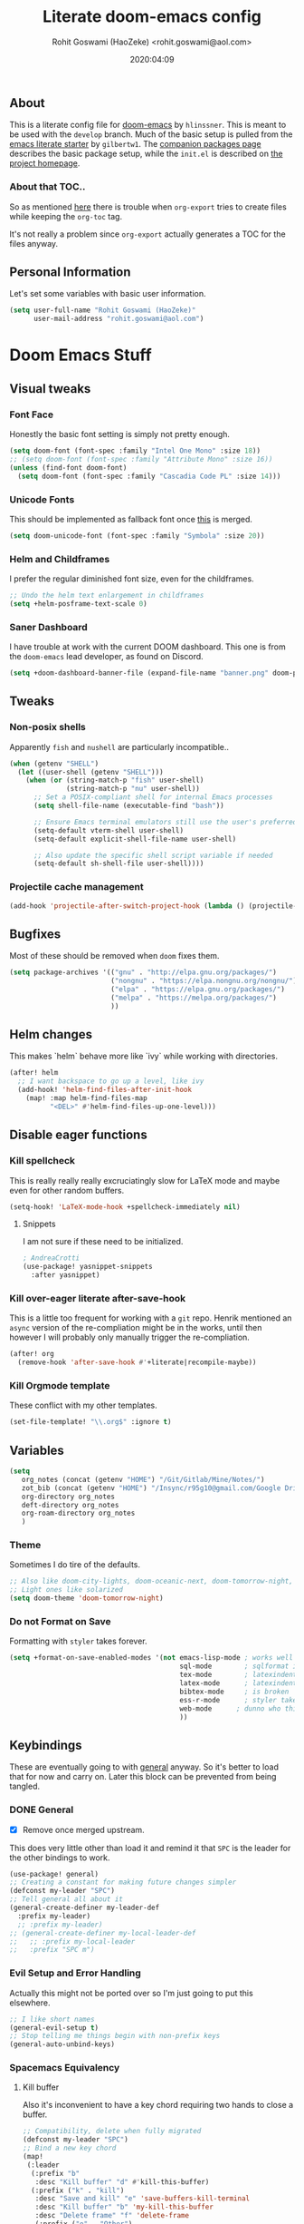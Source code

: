 #+TITLE: Literate doom-emacs config
#+AUTHOR: Rohit Goswami (HaoZeke) <rohit.goswami@aol.com>
#+DATE: 2020:04:09
#+HTML_LINK_HOME: https://dotdoom.rgoswami.me
#+HTML_HEAD_EXTRA: <script> window.goatcounter = { path: '/dotdoomhome', }; </script>
#+HTML_HEAD_EXTRA: <script data-goatcounter="https://rgoswami.goatcounter.com/count" async src="//gc.zgo.at/count.js"></script>
#+PROPERTY: header-args :tangle yes :results none
#+OPTIONS: toc:nil

** Table of Contents :noexport:TOC_3_gh:
  - [[#about][About]]
    - [[#about-that-toc][About that TOC..]]
  - [[#personal-information][Personal Information]]
- [[#doom-emacs-stuff][Doom Emacs Stuff]]
  - [[#visual-tweaks][Visual tweaks]]
    - [[#font-face][Font Face]]
    - [[#unicode-fonts][Unicode Fonts]]
    - [[#helm-and-childframes][Helm and Childframes]]
    - [[#saner-dashboard][Saner Dashboard]]
  - [[#tweaks][Tweaks]]
    - [[#non-posix-shells][Non-posix shells]]
    - [[#projectile-cache-management][Projectile cache management]]
  - [[#bugfixes][Bugfixes]]
  - [[#helm-changes][Helm changes]]
  - [[#disable-eager-functions][Disable eager functions]]
    - [[#kill-spellcheck][Kill spellcheck]]
    - [[#kill-over-eager-literate-after-save-hook][Kill over-eager literate after-save-hook]]
    - [[#kill-orgmode-template][Kill Orgmode template]]
  - [[#variables][Variables]]
    - [[#theme][Theme]]
    - [[#do-not-format-on-save][Do not Format on Save]]
  - [[#keybindings][Keybindings]]
    - [[#general][General]]
    - [[#evil-setup-and-error-handling][Evil Setup and Error Handling]]
    - [[#spacemacs-equivalency][Spacemacs Equivalency]]
    - [[#global-maps][Global Maps]]
    - [[#markdown-improvements][Markdown Improvements]]
    - [[#org-noter][Org Noter]]
    - [[#org-mode-additions][Org Mode additions]]
    - [[#anki-editor][Anki Editor]]
    - [[#cc-mode][CC Mode]]
    - [[#evil-colemak][Evil Colemak]]
    - [[#neotree----treemacs][Neotree --> Treemacs]]
    - [[#tex-mode][TeX Mode]]
  - [[#safe-evals-and-variables][Safe Evals and Variables]]
    - [[#macos-variables][MacOS Variables]]
    - [[#private-variables][Private Variables]]
    - [[#safe-variables][Safe Variables]]
    - [[#asynchronous-exports][Asynchronous Exports]]
    - [[#tramp-settings][TRAMP Settings]]
    - [[#language-servers][Language Servers]]
  - [[#package-settings][Package Settings]]
    - [[#word-wrap][Word wrap]]
    - [[#spellings][Spellings]]
    - [[#magit-aids][Magit Aids]]
    - [[#pdf-tools][PDF Tools]]
  - [[#anki-editor-1][Anki Editor]]
  - [[#org-additions][Org Additions]]
    - [[#modifications][Modifications]]
    - [[#ignore-support][Ignore Support]]
    - [[#file-handling][File Handling]]
    - [[#ob-mermaid][Ob-Mermaid]]
    - [[#kill-ob-julia][KILL Ob-Julia]]
    - [[#org-download][Org Download]]
    - [[#org-babel][Org Babel]]
    - [[#async-org-babel][Async Org Babel]]
    - [[#org-config][Org Config]]
    - [[#org-latex-subfigure][Org Latex Subfigure]]
    - [[#org-rifle][Org Rifle]]
    - [[#org-mind-map][Org Mind Map]]
    - [[#org-gantt][Org Gantt]]
    - [[#org-drill][Org Drill]]
    - [[#org-re-reveal-additions][Org Re-Reveal Additions]]
    - [[#org-gcal][Org GCal]]
    - [[#hugo-settings][Hugo Settings]]
    - [[#citeproc][Citeproc]]
    - [[#calctex][CalcTeX]]
  - [[#syntax-highlighting][Syntax Highlighting]]
    - [[#misc-highlighting][Misc Highlighting]]
    - [[#cpp-additions][CPP Additions]]
    - [[#fortran][Fortran]]
    - [[#quarto][Quarto]]
    - [[#meson][Meson]]
    - [[#xonsh-mode][~xonsh~ Mode]]
    - [[#pkgbuild-mode][PKGBUILD Mode]]
    - [[#lammps-mode][LAMMPS Mode]]
    - [[#pug-mode][Pug Mode]]
    - [[#conf-mode-files][Conf Mode Files]]
    - [[#jvm-languages][JVM Languages]]
    - [[#systemd][Systemd]]
    - [[#dart-mode][Dart Mode]]
    - [[#saltstack][SaltStack]]
    - [[#mathematica][Mathematica]]
    - [[#snakemake][Snakemake]]
    - [[#capnproto][CapnProto]]
    - [[#nushell][Nushell]]
    - [[#fish-shell][Fish shell]]
    - [[#nickel][Nickel]]
    - [[#meson-1][Meson]]
    - [[#astro][Astro]]
    - [[#dockerfile-mode][Dockerfile Mode]]
  - [[#aesthetics][Aesthetics]]
    - [[#wakatime][Wakatime]]
  - [[#functions][Functions]]
    - [[#org-export-html-with-useful-ids][Org-Export HTML with useful IDs]]
    - [[#org-mode-export-pdf-when-saved][Org-mode export pdf when saved]]
    - [[#org-mode-export-koma-letter][Org-mode export koma-letter]]
    - [[#org-mode-export-tex][Org-mode export TeX]]
    - [[#org-mode-clear-results][Org-mode clear results]]
    - [[#caveats][Caveats]]
    - [[#helper-function][Helper function]]
    - [[#async-command-without-buffers][Async Command without Buffers]]
    - [[#better-rust-formatting][Better Rust Formatting]]
    - [[#smarter-clang-formatting][Smarter Clang Formatting]]
    - [[#org-mode-export-to-markdown][Org-mode export to Markdown]]
    - [[#smartparens-wrapping][Smartparens Wrapping]]
    - [[#sort-words][Sort words]]
    - [[#doas-helpers][~doas~ helpers]]
  - [[#chat-clients][Chat Clients]]
    - [[#matrix][Matrix]]
  - [[#projects][Projects]]
    - [[#dotdoom][dotDoom]]
    - [[#firestarter][Firestarter]]
  - [[#hooks][Hooks]]
    - [[#caveats-1][Caveats]]
    - [[#out-of-focus-hook][Out of Focus Hook]]
    - [[#before-save-hooks][Before Save Hooks]]
    - [[#disable-auto-rdm][Disable Auto RDM]]
  - [[#troubleshooting][Troubleshooting]]
- [[#sphinx-and-rst][Sphinx and RsT]]
- [[#r-helpers][R Helpers]]
    - [[#r-markdown][R Markdown]]
    - [[#rmd-to-rorg][Rmd to Rorg]]
    - [[#keybindings-1][Keybindings]]
- [[#org-latex][Org LaTeX]]
    - [[#async-config][Async Config]]
    - [[#path-additions][Path Additions]]
    - [[#config][Config]]
  - [[#shared-preferences][Shared Preferences]]
    - [[#compiler][Compiler]]
    - [[#packages][Packages]]
  - [[#export-templates][Export Templates]]
    - [[#koma-article][KOMA Article]]
    - [[#koma-report][KOMA Report]]
    - [[#tufte-book][Tufte Book]]
  - [[#latex-preview-for-org-mode][LaTeX Preview for Org mode]]
  - [[#math-support][Math support]]
  - [[#prettier-tex-buffers][Prettier TeX buffers]]
  - [[#babel-tabs][Babel Tabs]]
  - [[#pandoc-babel][Pandoc Babel]]
    - [[#restructured-text][Restructured Text]]
    - [[#markdown-html][Markdown HTML]]
  - [[#completion][Completion]]
    - [[#github-copilot][Github Copilot]]
  - [[#flycheck-additions][Flycheck Additions]]
    - [[#melpa-helpers][MELPA Helpers]]
  - [[#xenops-inspired][Xenops Inspired]]
- [[#notes][Notes]]
  - [[#noteyoda][noteYoda]]
    - [[#org-ref][Org-Ref]]
    - [[#helm-bibtex][Helm Bibtex]]
    - [[#org-roam][Org-Roam]]
    - [[#org-noter-1][Org-Noter]]
  - [[#org-capture][Org Capture]]
    - [[#buffer-size][Buffer Size]]
    - [[#functions-1][Functions]]
    - [[#templates][Templates]]

** About
This is a literate config file for [[https://github.com/hlissner/doom-emacs][doom-emacs]] by ~hlinssner~. This is meant to
be used with the =develop= branch. Much of the basic setup is pulled from the
[[https://github.com/gilbertw1/emacs-literate-starter][emacs literate starter]] by =gilbertw1=. The [[file:packages.org][companion packages page]] describes the
basic package setup, while the ~init.el~ is described on [[file:index.html][the project homepage]].
*** About that TOC..
So as mentioned [[https:https://github.com/snosov1/toc-org/issues/35][here]] there is trouble when ~org-export~ tries to create files
while keeping the ~org-toc~ tag.

It's not really a problem since ~org-export~ actually generates a TOC for the
files anyway.

** Personal Information
Let's set some variables with basic user information.
#+BEGIN_SRC emacs-lisp
(setq user-full-name "Rohit Goswami (HaoZeke)"
      user-mail-address "rohit.goswami@aol.com")
#+END_SRC
* Doom Emacs Stuff
** Visual tweaks
*** Font Face
Honestly the basic font setting is simply not pretty enough.
#+BEGIN_SRC emacs-lisp
(setq doom-font (font-spec :family "Intel One Mono" :size 18))
;; (setq doom-font (font-spec :family "Attribute Mono" :size 16))
(unless (find-font doom-font)
  (setq doom-font (font-spec :family "Cascadia Code PL" :size 14)))
#+END_SRC
*** Unicode Fonts
This should be implemented as fallback font once [[https://github.com/hlissner/doom-emacs/pull/861][this]] is merged.
#+BEGIN_SRC emacs-lisp
(setq doom-unicode-font (font-spec :family "Symbola" :size 20))
#+END_SRC
*** Helm and Childframes
I prefer the regular diminished font size, even for the childframes.
#+BEGIN_SRC emacs-lisp
;; Undo the helm text enlargement in childframes
(setq +helm-posframe-text-scale 0)
#+END_SRC
*** Saner Dashboard
I have trouble at work with the current DOOM dashboard. This one is from the
~doom-emacs~ lead developer, as found on Discord.
#+BEGIN_SRC emacs-lisp
(setq +doom-dashboard-banner-file (expand-file-name "banner.png" doom-private-dir))
#+END_SRC
** Tweaks
*** Non-posix shells
Apparently ~fish~ and ~nushell~ are particularly incompatible..
#+begin_src emacs-lisp
(when (getenv "SHELL")
  (let ((user-shell (getenv "SHELL")))
    (when (or (string-match-p "fish" user-shell)
              (string-match-p "nu" user-shell))
      ;; Set a POSIX-compliant shell for internal Emacs processes
      (setq shell-file-name (executable-find "bash"))

      ;; Ensure Emacs terminal emulators still use the user's preferred shell
      (setq-default vterm-shell user-shell)
      (setq-default explicit-shell-file-name user-shell)

      ;; Also update the specific shell script variable if needed
      (setq-default sh-shell-file user-shell))))
#+end_src
*** Projectile cache management
#+begin_src emacs-lisp
(add-hook 'projectile-after-switch-project-hook (lambda () (projectile-invalidate-cache nil)))
#+end_src
** Bugfixes
Most of these should be removed when ~doom~ fixes them.
#+begin_src emacs-lisp
(setq package-archives '(("gnu" . "http://elpa.gnu.org/packages/")
                         ("nongnu" . "https://elpa.nongnu.org/nongnu/")
                         ("elpa" . "https://elpa.gnu.org/packages/")
                         ("melpa" . "https://melpa.org/packages/")
                         ))
#+end_src
** Helm changes
This makes `helm` behave more like `ivy` while working with directories.
#+BEGIN_SRC emacs-lisp :tangle no
(after! helm
  ;; I want backspace to go up a level, like ivy
  (add-hook! 'helm-find-files-after-init-hook
    (map! :map helm-find-files-map
          "<DEL>" #'helm-find-files-up-one-level)))
#+END_SRC
** Disable eager functions
*** Kill spellcheck
This is really really really excruciatingly slow for LaTeX mode and maybe even
for other random buffers.
#+BEGIN_SRC emacs-lisp
(setq-hook! 'LaTeX-mode-hook +spellcheck-immediately nil)
#+END_SRC
**** Snippets
I am not sure if these need to be initialized.
#+BEGIN_SRC emacs-lisp
; AndreaCrotti
(use-package! yasnippet-snippets
  :after yasnippet)
#+END_SRC
*** Kill over-eager literate after-save-hook
This is a little too frequent for working with a ~git~ repo. Henrik mentioned an
~async~ version of the re-compliation might be in the works, until then however I
will probably only manually trigger the re-compliation.
#+BEGIN_SRC emacs-lisp
(after! org
  (remove-hook 'after-save-hook #'+literate|recompile-maybe))
#+END_SRC
*** Kill Orgmode template
These conflict with my other templates.
#+BEGIN_SRC emacs-lisp
(set-file-template! "\\.org$" :ignore t)
#+END_SRC

** Variables
#+begin_src emacs-lisp
(setq
   org_notes (concat (getenv "HOME") "/Git/Gitlab/Mine/Notes/")
   zot_bib (concat (getenv "HOME") "/Insync/r95g10@gmail.com/Google Drive/zotLib.bib")
   org-directory org_notes
   deft-directory org_notes
   org-roam-directory org_notes
   )
#+end_src
*** Theme
Sometimes I do tire of the defaults.
#+BEGIN_SRC emacs-lisp
;; Also like doom-city-lights, doom-oceanic-next, doom-tomorrow-night, doom-wilmersdorf, leuven, doom-monokai-pro, doom-solarized-dark-high-contrast
;; Light ones like solarized
(setq doom-theme 'doom-tomorrow-night)
#+END_SRC
*** Do not Format on Save
Formatting with ~styler~ takes forever.
#+BEGIN_SRC emacs-lisp
(setq +format-on-save-enabled-modes '(not emacs-lisp-mode ; works well enough without it
                                          sql-mode        ; sqlformat is broken
                                          tex-mode        ; latexindent is broken
                                          latex-mode      ; latexindent is broken
                                          bibtex-mode     ; is broken
                                          ess-r-mode      ; styler takes forever
                                          web-mode      ; dunno who this is for
                                          ))
#+END_SRC
** Keybindings
These are eventually going to with [[https://github.com/noctuid/general.el][general]] anyway. So it's better to load that
for now and carry on. Later this block can be prevented from being tangled.
*** DONE General
- [X] Remove once merged upstream.
This does very little other than load it and remind it that ~SPC~ is the leader for the other bindings to work.
#+BEGIN_SRC emacs-lisp :tangle no
(use-package! general)
;; Creating a constant for making future changes simpler
(defconst my-leader "SPC")
;; Tell general all about it
(general-create-definer my-leader-def
  :prefix my-leader)
  ;; :prefix my-leader)
;; (general-create-definer my-local-leader-def
;;   ;; :prefix my-local-leader
;;   :prefix "SPC m")
#+END_SRC
*** Evil Setup and Error Handling
Actually this might not be ported over so I'm just going to put this elsewhere.
#+BEGIN_SRC emacs-lisp
;; I like short names
(general-evil-setup t)
;; Stop telling me things begin with non-prefix keys
(general-auto-unbind-keys)
#+END_SRC
*** Spacemacs Equivalency
**** Kill buffer
Also it's inconvenient to have a key chord requiring two hands to close a
buffer.
#+BEGIN_SRC emacs-lisp
;; Compatibility, delete when fully migrated
(defconst my-leader "SPC")
;; Bind a new key chord
(map!
 (:leader
  (:prefix "b"
   :desc "Kill buffer" "d" #'kill-this-buffer)
  (:prefix ("k" . "kill")
   :desc "Save and kill" "e" 'save-buffers-kill-terminal
   :desc "Kill buffer" "b" 'my-kill-this-buffer
   :desc "Delete frame" "f" 'delete-frame
   (:prefix ("o" . "Other")
    :desc "Frames" "f" 'delete-other-frames
    :desc "Windows" "w" 'delete-other-windows
    )
   )
  ))
#+END_SRC
***** general.el
The binding syntax of the future, TODAY!
#+BEGIN_SRC emacs-lisp :tangle no
;; ** Global Keybindings
;; Normal mode?
(nmap
  :prefix my-leader
  "b d" #'kill-this-buffer
  ;; kill things
  "k" '(:ignore t :which-key "kill")
  "k e" 'save-buffers-kill-terminal
  "k b" 'my-kill-this-buffer
  "k f" 'delete-frame
  "k o f" 'delete-other-frames
  "k o w" 'delete-other-windows
  "a" 'helm-mini)
;; (my-leader-def 'normal 'override
;;   "a" 'org-agenda)
#+END_SRC
*** Global Maps
**** Multiple Cursors
These need practice. Many of these are already in the default configuration, but
they are redefined here for mnemonic usage. Also to add the ~which-key~ hints.
#+BEGIN_SRC emacs-lisp
(nmap
  :prefix "gz"
  :keymaps 'global
  "r" '(mc/edit-lines :wk "Span region")
  "z" '(+evil/mc-make-cursor-here :wk "Place frozen cursor")
  )
#+END_SRC
**** Move around with Links
Useful for navigating files and what not.
#+BEGIN_SRC emacs-lisp
(map! :leader
      :desc "Follow thing"  "RET" 'org-open-at-point)
#+END_SRC
**** Replace Stuff
There are way too many of these to keep using ~helm~.
#+BEGIN_SRC emacs-lisp
(map! :leader
      (:prefix ("r" . "Replace")
       :desc "String" "s" 'replace-string
       :desc "Query" "q" 'query-replace
       (:prefix ("r" . "Regexp")
        :desc "String" "s" 'replace-regexp
        :desc "Query" "q" 'query-replace-regexp
        )
       )
      )
#+END_SRC
**** Insert Unicode
This should hopefully propogate across all modes.
#+BEGIN_SRC emacs-lisp
(map! :leader
      (:prefix ("i" . "Insert")
       :desc "Unicode" "u" 'insert-char
       :desc "Snippet" "s" 'yas-insert-snippet
       :desc "From Clipboard" "y" '+default/yank-pop
       :desc "From Evil Registers" "r" 'counsel-evil-registers
      )
)
#+END_SRC
**** Wrap Words
- [ ] Load conditionally
This is for working with the various options enabled by ~+smartparens~.
#+BEGIN_SRC emacs-lisp :tangle no
(map! :leader
      (:prefix ("i" . "Insert")
        (:prefix ("w" . "Wrap")
          :desc "Backticks" "`" . 'sp-wrap-backtick
          :desc "Tildes" "~" . 'sp-wrap-tilde
          )))
#+END_SRC
**** Lookup
These were bound to really weird things.
#+BEGIN_SRC emacs-lisp
(nmap
  :prefix my-leader
  ;; look things up
  "l" '(:ignore t :wk "lookup")
  "l o" '(+lookup/online-select :wk "Online")
  "l f" '(+lookup/file :wk "File")
  )
#+END_SRC
**** No ESC
The escape key for exiting things seems very painful.
#+BEGIN_SRC emacs-lisp
(general-define-key
 :keymaps '(insert visual normal)
 "S-SPC" 'evil-force-normal-state)
 #+END_SRC
*** Markdown Improvements
Local leader is already bound to `m` and there are few bindings, this just adds
more.
#+BEGIN_SRC emacs-lisp
(map! :localleader
      :map markdown-mode-map
      :prefix ("i" . "Insert")
      :desc "Blockquote"    "q" 'markdown-insert-blockquote
      :desc "Bold"          "b" 'markdown-insert-bold
      :desc "Code"          "c" 'markdown-insert-code
      :desc "Emphasis"      "e" 'markdown-insert-italic
      :desc "Footnote"      "f" 'markdown-insert-footnote
      :desc "Code Block"    "s" 'markdown-insert-gfm-code-block
      :desc "Image"         "i" 'markdown-insert-image
      :desc "Link"          "l" 'markdown-insert-link
      :desc "List Item"     "n" 'markdown-insert-list-item
      :desc "Pre"           "p" 'markdown-insert-pre
      (:prefix ("h" . "Headings")
       :desc "One"   "1" 'markdown-insert-atx-1
       :desc "Two"   "2" 'markdown-insert-atx-2
       :desc "Three" "3" 'markdown-insert-atx-3
       :desc "Four"  "4" 'markdown-insert-atx-4
       :desc "Five"  "5" 'markdown-insert-atx-5
       :desc "Six"   "6" 'markdown-insert-atx-6))
#+END_SRC
*** Org Noter
These bindings should probably be after ~org-noter~ is loaded.
#+BEGIN_SRC emacs-lisp
(map! :localleader
      :map (org-mode-map pdf-view-mode-map)
      (:prefix ("o" . "Org")
        (:prefix ("n" . "Noter")
          :desc "Noter" "n" 'org-noter
          )))
#+END_SRC
*** Org Mode additions
Apart from extension specific bindings, here we define useful functions which
are a part of ~org-mode~.
#+BEGIN_SRC emacs-lisp
(after! org (map! :localleader
                  :map org-mode-map
                  :desc "Eval Block" "e" 'ober-eval-block-in-repl
                  (:prefix "o"
                   :desc "Tags" "t" 'org-set-tags
                   :desc "Roam Bibtex" "b" 'orb-note-actions
                   (:prefix ("p" . "Properties")
                    :desc "Set" "s" 'org-set-property
                    :desc "Delete" "d" 'org-delete-property
                    :desc "Actions" "a" 'org-property-action
                    )
                   )
                  (:prefix ("i" . "Insert")
                   :desc "Link" "l" 'org-insert-link
                   :desc "Item" "o" 'org-toggle-item
                   :desc "Citation" "c" 'org-ref-insert-cite-link
                   :desc "Footnote" "f" 'org-footnote-action
                   :desc "Table" "t" 'org-table-create-or-convert-from-region
                   (:prefix ("d" . "Download")
                    :desc "Screenshot" "s" 'org-download-screenshot
                    :desc "Clipboard" "c" 'org-download-clipboard
                    :desc "Link" "l" 'org-download-image
                    )
                   (:prefix ("b" . "Math")
                    :desc "Bold" "f" 'org-make-bold-math
                    :desc "Blackboard" "b" 'org-make-blackboard-math
                    :desc "Remove" "r" 'org-make-symrm-math
                    :desc "Vert" "v" 'org-make-vert-math
                    )
                   (:prefix ("h" . "Headings")
                    :desc "Normal" "h" 'org-insert-heading
                    :desc "Todo" "t" 'org-insert-todo-heading
                    (:prefix ("s" . "Subheadings")
                     :desc "Normal" "s" 'org-insert-subheading
                     :desc "Todo" "t" 'org-insert-todo-subheading
                     )
                    )
                   (:prefix ("e" . "Exports")
                    :desc "Dispatch" "d" 'org-export-dispatch
                    )
                   )
                  )
  )
#+END_SRC
**** Math Environments
Modified from [[https://tex.stackexchange.com/questions/22573/how-can-i-tell-auctex-that-breqn-is-a-math-environment][this TeXSE answer]].
#+begin_src emacs-lisp
(add-hook 'LaTeX-mode-hook 'add-my-latex-environments)
(defun add-my-latex-environments ()
  (LaTeX-add-environments
   '("thm" LaTeX-env-label)
   '("prop" LaTeX-env-label)
   '("lem" LaTeX-env-label)
   '("cor" LaTeX-env-label)
   '("defn" LaTeX-env-label)
   '("not" LaTeX-env-label)
   '("rem" LaTeX-env-label)
   '("ex" LaTeX-env-label)
   '("align" LaTeX-env-label)
   '("notation" LaTeX-env-label)
   '("dmath" LaTeX-env-label)
   ))

;; Code I added to make syntax highlighting work in Auctex

(setq font-latex-math-environments (quote
                                    ("display" "displaymath" "equation" "eqnarray" "gather" "multline"
                                     "align" "alignat" "xalignat" "dmath")))
(setq TeX-insert-braces 'nil) ;;Stops putting {} on argumentless commands to "save" whitespace

;; Additionally, reftex code to recognize this environment as an equation
(setq reftex-label-alist
      '(("dmath" ?e nil nil t)))
#+end_src
**** Special Math Environments
Stolen [[https://tex.stackexchange.com/questions/45712/faster-way-of-writing-mathbf][from here]]. Note that these are meant to work with ~unicode-math~.
#+begin_src emacs-lisp
(defun org-make-bold-math ()
  "If there's a selection -- wrap this with '\symbf{' and '}'
   and put the point to the end.  Otherwise -- put the point
   between '\symbf{' and '}'

   Also: when not in math mode -- enclose the thing in dollars."

  (interactive)

  (let (start end
              (delim "")
              (jump 1)
              )

    (when (not (texmathp))
      (setq delim "$")
      (setq jump 2)
      )

    (if (use-region-p)
        (progn
          (setq start (region-beginning))
          (setq end (region-end))

          (narrow-to-region start end)

          (goto-char (point-min))
          (insert (concat delim "\\symbf{"))

          (goto-char (point-max))
          (insert (concat "}" delim))
          (widen)
          )

      (progn
        (insert (concat delim "\\symbf{}" delim))
        (backward-char jump)
        )
      )
    ))


(defun org-make-blackboard-math ()
  "If there's a selection -- wrap this with '\symbb{' and '}'
   and put the point to the end.  Otherwise -- put the point
   between '\symbb{' and '}'

   Also: when not in math mode -- enclose the thing in dollars."

  (interactive)

  (let (start end
              (delim "")
              (jump 1)
              )

    (when (not (texmathp))
      (setq delim "$")
      (setq jump 2)
      )

    (if (use-region-p)
        (progn
          (setq start (region-beginning))
          (setq end (region-end))

          (narrow-to-region start end)

          (goto-char (point-min))
          (insert (concat delim "\\symbb{"))

          (goto-char (point-max))
          (insert (concat "}" delim))
          (widen)
          )

      (progn
        (insert (concat delim "\\symbb{}" delim))
        (backward-char jump)
        )
      )
    ))

(defun org-make-symrm-math ()
  "If there's a selection -- wrap this with '\symrm{' and '}'
   and put the point to the end.  Otherwise -- put the point
   between '\symrm{' and '}'

   Also: when not in math mode -- enclose the thing in dollars."

  (interactive)

  (let (start end
              (delim "")
              (jump 1)
              )

    (when (not (texmathp))
      (setq delim "$")
      (setq jump 2)
      )

    (if (use-region-p)
        (progn
          (setq start (region-beginning))
          (setq end (region-end))

          (narrow-to-region start end)

          (goto-char (point-min))
          (insert (concat delim "\\symrm{"))

          (goto-char (point-max))
          (insert (concat "}" delim))
          (widen)
          )

      (progn
        (insert (concat delim "\\symrm{}" delim))
        (backward-char jump)
        )
      )
    ))

(defun org-make-vert-math ()
  "If there's a selection -- wrap this with '\vert{' and '}'
   and put the point to the end.  Otherwise -- put the point
   between '\vert{' and '}'

   Also: when not in math mode -- enclose the thing in dollars."

  (interactive)

  (let (start end
              (delim "")
              (jump 1)
              )

    (when (not (texmathp))
      (setq delim "$")
      (setq jump 2)
      )

    (if (use-region-p)
        (progn
          (setq start (region-beginning))
          (setq end (region-end))

          (narrow-to-region start end)

          (goto-char (point-min))
          (insert (concat delim "‖"))

          (goto-char (point-max))
          (insert (concat "‖" delim))
          (widen)
          )

      (progn
        (insert (concat delim "‖‖" delim))
        (backward-char jump)
        )
      )
    ))
#+end_src
*** Anki Editor
These are only relevant to ~org-mode~. Nevertheless they are not part of
~org-mode~ so semantically it makes no sense to use ~o~ after the localleader.
#+BEGIN_SRC emacs-lisp :tangle yes
(map! :localleader
      :map org-mode-map
      (:prefix ("a" . "Anki")
       :desc "Push" "p" 'anki-editor-push-notes
       :desc "Retry" "r" 'anki-editor-retry-failure-notes
       :desc "Insert" "n" 'anki-editor-insert-note
       (:prefix ("c" . "Cloze")
        :desc "Dwim" "d" 'anki-editor-cloze-dwim
        :desc "Region" "r" 'anki-editor-cloze-region
        )
       )
      )
#+END_SRC
*** CC Mode
These are basically wrappers around various ~rtags~ functions.
#+BEGIN_SRC emacs-lisp
(nmap
  :prefix my-leader
  :keymaps 'c-mode-base-map
  "m" '(:ignore t :wk "Local Commands")
  "m r" '(:ignore t :wk "Rtags")
  "m r c" '(rtags-check-includes :wk "Check Includes")
  ;; All the find commands
  "m r f" '(:ignore t :wk "Find")
  "m r f s" '(:ignore t :wk "Symbol")
  "m r f s a" '(rtags-find-symbol-at-point :wk "At point")
  "m r f s s" '(rtags-find-symbol :wk "Symbol")
  "m r f s c" '(:ignore t :wk "Current")
  "m r f s c f" '(rtags-find-symbol-current-file :wk "File")
  "m r f s c d" '(rtags-find-symbol-current-dir :wk "Directory")
  "m r f f" '(rtags-find-functions-called-by-this-function :wk "Functions")
  "m r f r" '(rtags-find-references :wk "References")
  )

#+END_SRC
*** Evil Colemak
These are mostly because movement without ~hnei~ is horrible. Read about it
[[https://rgoswami.me/posts/colemak-dots-refactor/][here]].
#+BEGIN_SRC emacs-lisp
(use-package! evil-colemak-basics
  :after evil
  :config
  (setq evil-colemak-basics-rotate-t-f-j t)
  (global-evil-colemak-basics-mode)
  )
#+END_SRC
**** Visual Lines
Since I tend to keep ~visual-line-mode~ all the time, [[https://github.com/YourFin/evil-better-visual-line/][evil-better-visual-line]] is a natural choice.
#+BEGIN_SRC emacs-lisp
(use-package! evil-better-visual-line
  :after evil-colemak-basics
  :config
  (evil-better-visual-line-on)
  (map! :map evil-colemak-basics-keymap
        (:nvm "n" 'evil-better-visual-line-next-line
         :nvm "e" 'evil-better-visual-line-previous-line
         :nvm "g n" 'evil-next-line
         :nvm "g e" 'evil-previous-line))
  )
#+END_SRC
**** Search
Harmonizing with Vimium.
#+BEGIN_SRC emacs-lisp
(after! evil (map! :map evil-motion-state-map
                   (:n :desc "Previous match" "K" 'evil-search-previous
                    :n :desc "Next match" "k" 'evil-search-next
                    :n :desc "Forward search" "/" 'evil-search-forward
                    )
                   ))
#+END_SRC
**** Window Bindings
These are somehow not part of the ~evil-colemak~ setup.
#+BEGIN_SRC emacs-lisp
(after! evil
  (map! :map evil-window-map
        (:leader
         (:prefix ("w" . "Select Window")
          :n :desc "Left"  "h" 'evil-window-left
          :n :desc "Up"    "e" 'evil-window-up
          :n :desc "Down"  "n" 'evil-window-down
          :n :desc "Right" "i" 'evil-window-right
          ))
        ))
#+END_SRC
**** Page Movement
Harmonizing with Zathura.
#+BEGIN_SRC emacs-lisp
(after! evil
  (map! :map evil-colemak-basics-keymap
      :nv "N" 'evil-scroll-page-down
      :nv "E" 'evil-scroll-page-up)
  )
#+END_SRC
**** Evil Org
Annoyingly, ~evil-org-mode~ had a map which kept overriding all my other
settings. Thankfully it has a helper variable to set movement. I also do not
need this anyway, at-least not by default.
#+BEGIN_SRC emacs-lisp
(after! org
  (remove-hook 'org-mode-hook 'evil-org-mode)
  (setq evil-org-movement-bindings
        '((up . "e") (down . "n")
          (left . "h") (right . "i"))
        )
)
#+END_SRC
*** DONE Neotree --> Treemacs
**** CANCELLED Toggle pane
This remaps ~SPC o N~ to use ~treemacs~.
I guess this doesn't make all that much sense, but ~t~ and ~T~ and bound to
terminals and that makes sense, so I guess this is fine.
#+BEGIN_SRC emacs-lisp :tangle no
;; Remap opening the sidebar
(map! :leader
      :nv "o n" nil
      :desc "Open treemacs pane"
      :n "o n" #'+treemacs/toggle)
;; Remap finding stuff
(map! :leader
      :nv "o N" nil
      :desc "Treemacs find file"
      :n "o N" 'treemacs-find-file)
#+END_SRC
Cancelled since [[https://github.com/hlissner/doom-emacs/commit/287460cb050c94010f4d8ded0fbfecf479c1772a][this commit]] on the ~develop~ branch.
*** TeX Mode
These are more semantic for me.
#+BEGIN_SRC emacs-lisp
(nmap
  :prefix my-leader
  :keymaps '(latex-mode-map tex-mode-map LaTeX-mode-map)
  ;; Folding Stuff
  "m f" '(:ignore t :wk "Fold Things")
  "m f c" '(TeX-fold-comment :wk "Comment")
  "m f e" '(TeX-fold-env :wk "Environment")
  "m f m" '(TeX-fold-math :wk "Math")
  ;; Insertions
  "m i" '(:ignore t :wk "Insert")
  "m i m" '(helm-insert-latex-math :wk "Math Symbols")
  "m i r" '(:ignore t :wk "References")
  "m i r h" '(helm-bibtex-with-local-bibliography :wk "Helm")
  "m i r r" '(reftex-citation :wk "Reftex")
  )
#+END_SRC
** Safe Evals and Variables
*** MacOS Variables
To use ~path~ variables [[https://github.com/purcell/exec-path-from-shell][more easily]].
#+begin_src emacs-lisp
(cond ((featurep :system 'macos) (use-package! exec-path-from-shell
                                   :config
                                   (exec-path-from-shell-initialize)
                                   )
       ))
#+end_src
*** Private Variables
These are encrypted with ~gpg~ and are essentially set mostly by ~custom-*~.
#+BEGIN_SRC emacs-lisp
(use-package! epa-file
  :demand
  :config
  (epa-file-enable)
  )
#+END_SRC
Now we set the customize path.
#+begin_src emacs-lisp
(after! epa-file
  (setq custom-file (concat doom-private-dir "local/private.el.gpg"))
  (load custom-file)
  )
#+end_src
**** MacOS
On a Mac, when using Nix and Emacs 28, some of the path variables need to be set to find ~gpg~. These should probably be handled through ~doom env~ since the terminal does not have trouble finding ~gpg~.
#+begin_src emacs-lisp
(cond ((featurep :system 'macos) (custom-set-variables '(epg-gpg-program "/usr/local/bin/gpg")) ;; brew
       (setq exec-path (append exec-path '("/run/current-system/sw/bin"))) ;; nix
       (setq exec-path (append exec-path '("/usr/local/bin/"))) ;; brew
       ))
#+end_src
**** Linux
Over time I've had to add some more paths...
#+begin_src emacs-lisp
(cond
 ((featurep :system 'linux) ;; (eq system-type 'gnu/linux)
  (add-to-list 'exec-path (expand-file-name "~/.local/bin"))
  (add-to-list 'exec-path (expand-file-name "~/.cargo/bin"))
  (add-to-list 'exec-path (expand-file-name "~/.nix-profile/bin"))
  (let ((tex-live-paths (file-expand-wildcards "~/.local/share/texlive-*/bin")))
    (when tex-live-paths
      (setq exec-path (delete-dups (append tex-live-paths exec-path)))
      ))
  ))
#+end_src
*** Safe Variables
The problem is that ~packages.el~ isn't being produced by the clever little ugly
commit I tried so, this is a workaround to tangle *any* file to be produced in
~.el~ format in the same location.
**** Tangle
So adding the automatic tangling code doesn't mangle things up everytime you
open emacs.
#+BEGIN_SRC emacs-lisp
(setq safe-local-variable-values '((after-save-hook . haozeke/org-save-and-export-latex)
 (before-save-hook . org-babel-execute-buffer)))
#+END_SRC
**** KILL Caveats
CLOSED: [2020-07-24 Fri 01:17]
- This actually forms it relative to the exact path.
  (Gotta move it to the config folder)
- The actual code is much more elegant in every way possible.
- Seriously there has to be  a way to not have to do this.
*** Asynchronous Exports
As per this [[https://superuser.com/a/898717/899764][interesting answer on the superuser forums]], I need to set
~org-export-async-init-file~.
#+BEGIN_SRC emacs-lisp
(setq org-export-async-init-file (concat doom-private-dir "local/async-ox.el"))
#+END_SRC
*** TRAMP Settings
I use some paths on my remote machines, which are non-standard.
#+BEGIN_SRC emacs-lisp
(after! tramp
  (add-to-list 'tramp-remote-path "~/.local/bin")
  (add-to-list 'tramp-remote-path "~/.cargo/bin")
  (add-to-list 'tramp-remote-path "~/.hpc/bin")
  (add-to-list 'tramp-remote-path "~/.local/lsp/bin")
  (add-to-list 'tramp-remote-path "~/.micromamba/envs/lsp/bin/")
  (setq remote-file-name-inhibit-cache 60)
  (setq remote-file-name-inhibit-locks 't)
  (setq tramp-completion-reread-directory-timeout 60)
  (setq tramp-verbose 1)
  (setq tramp-inline-compress-start-size 1000)
  (setq tramp-default-method "sshx")
  (setq vc-ignore-dir-regexp (format "%s\\|%s\\|%s"
                                     vc-ignore-dir-regexp
                                     tramp-file-name-regexp
                                     "[/\\\\]node_modules")
        )
  (setq-default tramp-ssh-controlmaster-options
                "-o ControlMaster=auto -o ControlPath='/tmp/tramp.%%C' -o ControlPersist=90m")
  )
#+END_SRC
*** Language Servers
Between ~lsp-mode~ and ~eglot~ I ended up with eglot for reasons better described here.
#+begin_src emacs-lisp
(after! eglot
  :config
  (add-hook 'nix-mode-hook 'eglot-ensure)
  (add-hook 'f90-mode-hook 'eglot-ensure)
  (set-eglot-client! 'cc-mode '("clangd" "-j=3" "--clang-tidy"))
  (set-eglot-client! 'python-mode '("pylsp"))
  (when (string= (system-name) "Rohits-MacBook-Pro.local")
    (setq exec-path (append exec-path '(
                                        (concat (getenv "HOME") "/.micromamba/envs/lsp/bin/") ;; python, fortran
                                        (concat (getenv "HOME") "/.local/lsp/bin/") ;; clangd
                                        (concat (getenv "HOME") "/.digestif/bin/") ;; tex
                                        (concat (getenv "HOME") "/.nvm/versions/node/v16.1.0/bin/bash-language-server")
                                        )))
    )
  )
#+end_src
** Package Settings
These should eventually go into a different module.
Each of these.
*** Word wrap
This section is to work with the settings for the ~word-wrap~ ~doom~ module.
#+BEGIN_SRC emacs-lisp
;; enable word-wrap in C/C++/ObjC/Java
(add-hook! 'markdown-mode-hook #'+word-wrap-mode)
(add-hook! 'text-mode-hook #'+word-wrap-mode)
(add-hook! 'tex-mode-hook #'+word-wrap-mode)
#+END_SRC
*** Spellings
#+begin_src emacs-lisp
(after! spell-fu
  (setq spell-fu-idle-delay 0.5 ; default is 0.25
        ispell-program-name "hunspell"
        ;; aspell -> "--sug-mode=ultra"
        ;;ispell-extra-args '("-d en_US")
        ispell-dictionary "en_US" ; needed for MacOS in particular
        ispell-personal-dictionary "~/.aspell.en.pws" ; standard location
        spell-fu-dictionary "~/.config/dict" ; standard location
        )
  ;; use American English as ispell default dictionary
  (ispell-change-dictionary "american" t)
  (setq-default ispell-program-name "hunspell")
  )
#+end_src
Also, it gets annoying to have spell check enabled while working with code.
#+begin_src emacs-lisp
;; Can always be enabled with SPC t s
(remove-hook 'text-mode-hook #'spell-fu-mode)
#+end_src
*** Magit Aids
**** DONE Magit todos
Of course this is not really meant to be here..
A variation of this was included upstream in the ~develop~ branch.
#+BEGIN_SRC emacs-lisp :tangle no
(use-package! magit-org-todos
  :mode "\\COMMIT_EDITMSG\\'"
  :commands (magit-org-todods magit-org-todos-autoinsert)
  :config
  (magit-org-todos-autoinsert))
#+END_SRC
#+BEGIN_SRC emacs-lisp
;; (use-package! magit-todos)
#+END_SRC
**** DONE Magithub
This is for sweet github integration.
Also integrated upstream.
#+BEGIN_SRC emacs-lisp :tangle no
(use-package! magithub
  :after magit
  :commands (magithub-clone
             magithub-completion-enable)
  ;; :ensure t
  :config
  (magithub-feature-autoinject t)
  (setq
   magithub-clone-default-directory "$HOME/Git/Github/"
   magithub-dir (concat doom-etc-dir "magithub/")
   magithub-preferred-remote-method 'clone_url))
(use-package! evil-magit :after magit
              :init
              (setq evil-magit-state 'normal))
#+END_SRC
**** HOLD Magit Delta
#+begin_src emacs-lisp
(use-package! magit-delta
  :if (executable-find "delta")
  :hook (magit-mode . magit-delta-mode)
  :config
  ;; Kanged https://github.com/dandavison/magit-delta/issues/13
  (setq magit-delta-delta-args (append magit-delta-delta-args '("--features" "magit-delta")))
  ;; Kanged https://github.com/dandavison/magit-delta/issues/15#issuecomment-865774240
  (defun hz/magit-delta-toggle ()
    "Toggle magit-delta-mode and refresh magit."
    (interactive)
    (progn
      (call-interactively 'magit-delta-mode)
      (magit-refresh)))
  :general
  (:keymaps 'magit-mode-map
   :states 'normal
   :prefix ","
   "t" '(hz/magit-delta-toggle :wk "toggle magit-delta"))
  )
#+end_src
Currently there are [[https://github.com/dandavison/magit-delta/issues/9][still performance issues]], which is why the ~toggle~
keybinding is useful, however, there is a nicer workaround, simply disable for
larger diffs as [[https://github.com/dandavison/magit-delta/issues/9#issuecomment-795435781][described here]]. Eventually this should be fixed somewhere else.
#+begin_src emacs-lisp
(defvar hz/magit-delta-point-max 50000)
;; Disable mode if there are too many characters
(advice-add 'magit-delta-call-delta-and-convert-ansi-escape-sequences :around
            (defun hz/magit-delta-colorize-maybe-a (fn &rest args)
              (if (<= (point-max) hz/magit-delta-point-max)
                  (apply fn args)
                (magit-delta-mode -1))))
;; Re-enable mode after `magit-refresh' if there aren't too many characters
(add-hook 'magit-post-refresh-hook
          (defun hz/magit-enable-magit-delta-maybe-h (&rest _args)
            (when (and (not magit-delta-mode)
                       (<= (point-max) hz/magit-delta-point-max))
              (magit-delta-mode +1))))
#+end_src
*** PDF Tools
These bindings are essentially part of ~org-noter~ however, they do not actually
need to be bound in ~org-mode~ files. Also updated to have ~evil-colemak~ bindings.
#+begin_src emacs-lisp :tangle yes
(after! pdf-view
  ;; open pdfs scaled to fit page
  (setq-default pdf-view-display-size 'fit-width)
  (add-hook! 'pdf-view-mode-hook (evil-colemak-basics-mode -1))
  ;; automatically annotate highlights
  (setq pdf-annot-activate-created-annotations t
        pdf-view-resize-factor 1.1)
  ;; faster motion
  (map!
   :map pdf-view-mode-map
   :n "g g"          #'pdf-view-first-page
   :n "G"            #'pdf-view-last-page
   :n "N"            #'pdf-view-next-page-command
   :n "E"            #'pdf-view-previous-page-command
   :n "e"            #'evil-collection-pdf-view-previous-line-or-previous-page
   :n "n"            #'evil-collection-pdf-view-next-line-or-next-page
   :localleader
   (:prefix "o"
            (:prefix "n"
             :desc "Insert" "i" 'org-noter-insert-note
             ))
   ))
#+end_src

#+RESULTS:

** Anki Editor
# TODO Add to doom as a module
This is for my favorite [[https://github.com/louietan/anki-editor][anki interaction]] mechanism.
#+BEGIN_SRC emacs-lisp :tangle yes
(use-package! anki-editor
  :after org-noter
  :config
  ; I like making decks
  (setq anki-editor-create-decks 't))
#+END_SRC
** Org Additions
These are numerous and complicated enough to be in a segment of their own.
*** todo Modifications
I like having the date on my TODO items.
#+begin_src emacs-lisp :tangle yes
(setq org-log-done "time"
      org-log-done-with-time 't)
#+end_src
*** Ignore Support
For the longest time I was setting this per file for bizarre reasons. This makes much more sense.
#+begin_src emacs-lisp
(use-package! ox-extra
  :after org
  :config
  (ox-extras-activate '(ignore-headlines))
  )
#+end_src
*** File Handling
This controls what is used to open links in ~org~ documents. Since there are
only a few defaults defined, I am just prepending them to my changes instead of
dealing with ~append~ and stuff.
#+BEGIN_SRC emacs-lisp
(setq org-file-apps
  '((auto-mode . emacs)
    ("\\.mm\\'" . default)
    ("\\.x?html?\\'" . default)
    ("\\.pdf\\'" . default)
    ("\\.png\\'" . viewnior)
    ("\\.jpg\\'" . viewnior)
    ("\\.svg\\'" . viewnior)
    ))
#+END_SRC

*** Ob-Mermaid
#+begin_src emacs-lisp
(use-package! mermaid-mode)
(use-package! ob-mermaid)
#+end_src
*** KILL Ob-Julia
So ~julia~ support is inbuilt, however the process variable needs to be set:
#+BEGIN_SRC emacs-lisp :tangle no
(setq  inferior-julia-program-name "/bin/julia")
#+END_SRC
*** Org Download
This is already included in the standard doom setup. However, I was having
trouble with relative exports so I have this one instead. Partially kanged from
~doom-emacs~.
Before setting this up, a new function is defined to call the screenshot process, this setup is [[https://github.com/poligen/dotfiles/blob/25785810f9bf98f6eec93e400c686a4ad65ac310/doom.d/config.el][kanged from here]].
#+BEGIN_SRC emacs-lisp
;; From https://github.com/poligen/dotfiles/blob/25785810f9bf98f6eec93e400c686a4ad65ac310/doom.d/config.el
;; My customized org-download to incorporate flameshot gui Workaround to setup flameshot, which enables annotation.
;; In flameshot, set filename as "screenshot", and the command as "flameshot gui -p /tmp", so that we always ends up
;; with /tmp/screenshot.png. Nullify org-download-screenshot-method by setting it to `echo', so that essentially we
;; are only calling (org-download-image org-download-screenshot-file).
(defun hz-org-download-screenshot ()
  "Capture screenshot and insert the resulting file.
The screenshot tool is determined by `org-download-screenshot-method'."
  (interactive)
  (let ((tmp-file "/tmp/screenshot.png"))
    (delete-file tmp-file)
    (call-process-shell-command "flameshot gui -p /tmp/")
    ;; Because flameshot exit immediately, keep polling to check file existence
    (while (not (file-exists-p tmp-file))
      (sleep-for 2))
    (org-download-image tmp-file)))
#+END_SRC
Now we can configure the package itself.
#+BEGIN_SRC emacs-lisp
(use-package! org-download
  :after org
  :config
  (setq-default org-download-image-dir "./images/"
                ;; org-download-screenshot-method "flameshot gui --raw > %s"
                org-download-delete-image-after-download t
                org-download-method 'directory
                org-download-heading-lvl 1
                org-download-screenshot-file "/tmp/screenshot.png"
                )
  (cond ((featurep :system 'linux)
         (if (string-match-p "wayland" (getenv "WAYLAND_DISPLAY"))
             (setq-default org-download-screenshot-method "grim -g \"$(slurp)\" - > %s")
           (setq-default org-download-screenshot-method "xclip -selection clipboard -t image/png -o > %s")
           )
         )
        ((featurep :system 'macos) (setq-default org-download-screenshot-method "screencapture -i %s")))
  )
#+END_SRC
*** Org Babel
Julia and Mathematica are not set. Other languages might also be needed here eventually.
#+BEGIN_SRC emacs-lisp
(after! 'org
            (org-babel-do-load-languages 'org-babel-load-languages
                                         (append org-babel-load-languages
                                                 ;; '((julia . t))
                                                 '((mathematica . t))
                                                 '((ditaa . t))
                                                 ))
            )
(setq org-babel-mathematica-command "~/.local/bin/mash"
      org-ditaa-jar-path (concat (getenv "HOME") "/.local/bin/ditaa0_9.jar")
)
#+END_SRC
*** Async Org Babel
From [[https://github.com/diadochos/org-babel-eval-in-repl][here]]. Now we can configure this.
#+BEGIN_SRC emacs-lisp
(use-package! org-babel-eval-in-repl
  :after org
  :config
  (setq eir-jump-after-eval nil)
  )
#+END_SRC
*** Org Config
These are just variables I need to set to prevent things from dying.
**** Highlighting LaTeX
For better font-locking within orgmode.
#+begin_src emacs-lisp
(setq org-latex-preview '(native latex script entities))
#+end_src
**** Switching to XeLaTeX
Since I use a lot of unicode math; it makes sense to switch from LaTeX to
XeLaTeX everywhere. This section borrows heavily from [[https://github.com/david-sawatzke/dotfiles/blob/80f9ffb265bf664623f5ad39f3a64771e90a402e/doom.d/config.el][here]] and [[https://github.com/isfootaken/.emacs.d/blob/f2a3cd64c62ec1be544bdb8e2427a0e2fafcaf02/conf.org][here]]. Might
possibly want to look [[https://github.com/isfootaken/emacs-org-config/blob/376f770d7427665fa1f8e691fd4c2316febcb41d/conf.org#org-latex-preview][at this]] later too.
#+BEGIN_SRC emacs-lisp
;; Set after the default-packages list anyway
(setq org-latex-packages-alist 'nil)
(setq org-latex-default-packages-alist
      '(("AUTO" "inputenc"  t ("pdflatex"))
        ("T1"   "fontenc"   t ("pdflatex"))
        (""     "graphicx"  t)
        (""     "grffile"   t)
        (""     "minted"   t)
        ;; ("dvipsnames,svgnames*,x11names*,table"     "xcolor"   t)
        (""     "longtable" nil)
        (""     "wrapfig"   nil)
        (""     "rotating"  nil)
        ("normalem" "ulem"  t)
        (""     "amsmath"   t)
        (""     "amssymb"   t)
        (""     "unicode-math"   t)
        (""     "mathtools"   t)
        (""     "textcomp"  t)
        (""     "capt-of"   nil)
        (""     "hyperref"  nil)))
;; (add-to-list 'org-latex-default-packages-alist '("" "fontspec" t))
;; (setq org-latex-inputenc-alist '(("utf8" . "utf8x")))
;; (add-to-list 'org-latex-packages-alist '("" "unicode-math"))
(after! org
  (plist-put org-format-latex-options :scale 2.2)
  (add-to-list 'org-preview-latex-process-alist '(dvixelatex :programs
                                                  ("xetex" "convert")
                                                  :description "pdf > png" :message "you need to install the programs: xetex and imagemagick." :image-input-type "pdf" :image-output-type "png" :image-size-adjust
                                                  (1.0 . 1.0)
                                                  :latex-compiler
                                                  ("xelatex -no-pdf -interaction nonstopmode -output-directory %o %f")
                                                  :image-converter
                                                  ("dvisvgm %f -n -b min -c %S -o %O")))

  (add-to-list 'org-preview-latex-process-alist '(imagexetex :programs
                                                  ("xelatex" "convert")
                                                  :description "pdf > png" :message "you need to install the programs: xelatex and imagemagick." :image-input-type "pdf" :image-output-type "png" :image-size-adjust
                                                  (1.0 . 1.0)
                                                  :latex-compiler
                                                  ("xelatex -interaction nonstopmode -output-directory %o %f")
                                                  :image-converter
                                                  ("convert -density %D -trim -antialias %f -quality 100 %O")))
  )
#+END_SRC
**** Inline images
These need to be disabled by default otherwise ~emacs~ stalls often. Also, it
turns out that ~dvipng~ has some bugs on my system, so Imagemagick works better,
once security policies have been adjusted in ~/etc/ImageMagick-/policy.xml~.
#+BEGIN_SRC emacs-lisp
  (after! org
    (setq org-preview-latex-default-process 'imagexetex)
    (setq org-startup-with-inline-images 'nil)
    (setq org-image-actual-width 400)
    )
#+END_SRC
*** Org Latex Subfigure
This modified [[https://list.orgmode.org/orgmode/87mty1an66.fsf@posteo.net/][environment makes it easier]] to work with reports.
#+begin_src emacs-lisp
;; TODO: Figure out how to pass parameters other than width
;; TODO: Also make a subcaption label
(org-link-set-parameters
 "subfig"
 :follow (lambda (file) (find-file file))
 :face '(:foreground "chocolate" :weight bold :underline t)
 :display 'full
 :export (lambda (file desc backend)
           (when (eq backend 'latex)
             (if (string-match ">(\\(.+\\))" desc)
                 (concat "\\begin{subfigure}[b]{"
                         (match-string 1 desc)
                         "}\\caption{" (replace-regexp-in-string "\s+>(.+)" "" desc) "}"
                         "\\includegraphics"
                         "["
                         "width=\\textwidth"
                         "]"
                         "{"
                         file
                         "}"
                         "\\end{subfigure}"
                         )
               (format "\\begin{subfigure}[b]{\\textwidth}\\includegraphics{%s}\\caption{%s}\\end{subfigure}" file desc)))))
#+end_src
#+begin_export latex
     \begin{subfigure}[b]{0.3\textwidth}
         \centering
         \includegraphics[width=\textwidth]{graph2}
         \caption{$y=3sinx$}
         \label{fig:three sin x}
     \end{subfigure}
#+end_export

**** Prevent invisible area modifications
First [[https://yiufung.net/post/org-mode-hidden-gems-pt1/][discussed here]]. The invisible area modifications are a plague. I can't imagine why this is not set by default.
#+begin_src emacs-lisp
(setq org-catch-invisible-edits 'show-and-error)
#+end_src
**** Compact subtrees
We would like to not have additional newlines between trees.
#+begin_src emacs-lisp
(setq org-cycle-separator-lines 0)
#+end_src
*** Org Rifle
This probably needs to be refactored later. Or loaded elsewhere.
The keymaps are defined in the following way:
#+BEGIN_SRC emacs-lisp
(use-package! helm-org-rifle
  :after org
  :general
  (:keymaps 'org-mode-map
   :states 'normal
   :prefix my-leader
   "m r" '(:ignore t :wk "Rifle (Helm)")
   "m r b" '(helm-org-rifle-current-buffer :wk "Rifle buffer")
   "m r e" '(helm-org-rifle :wk "Rifle every open buffer")
   "m r d" '(helm-org-rifle-directory :wk "Rifle from org-directory")
   "m r a" '(helm-org-rifle-agenda-files :wk "Rifle agenda")
   "m r o" '(:ignore t :wk "Occur (Persistent)")
   "m r o b" '(helm-org-rifle-current-buffer :wk "Rifle buffer")
   "m r o e" '(helm-org-rifle :wk "Rifle every open buffer")
   "m r o d" '(helm-org-rifle-directory :wk "Rifle from org-directory")
   "m r o a" '(helm-org-rifle-agenda-files :wk "Rifle agenda")
   )
  )
#+END_SRC
*** Org Mind Map
[[https://github.com//theodorewiles/org-mind-map][This]] is used to create ~graphiz~ graphs from ~org-mode~ stuff.
#+BEGIN_SRC emacs-lisp
(use-package! org-mind-map
  :general
  (:keymaps 'org-mode-map
   :states 'normal
   :prefix my-leader
   "m e m" '(org-mind-map-write :wk "Export mind-map") ))
#+END_SRC
*** Org Gantt
Useful TeX generator.
#+BEGIN_SRC emacs-lisp :tangle yes
(use-package! org-gantt
 :after org)
#+END_SRC
*** Org Drill
It makes sense to keep this around so as to leverage existing resources.
#+BEGIN_SRC emacs-lisp :tangle yes
;;(use-package! org-drill
;;  :after org)
#+END_SRC
*** Org Re-Reveal Additions
We will load a couple of helpers to get functionality closer to [[https://gitlab.com/oer/emacs-reveal/][emacs-reveal]].
This is apparently the ~org-ref~ for ~org-re-reveal~. For themes (e.g.
[[https://revealjs-themes.dzello.com/robot-lung.html][robot-lung]]), we have a new directory. We would also now keep a local copy of our ~revealjs~ setup.
#+begin_src emacs-lisp :tangle yes
(after! org-re-reveal
  (use-package! org-re-reveal-ref) ; fixes org-ref
  (setq reveal-extras (concat doom-private-dir "reveal/extras/")
        org-re-reveal-root (concat doom-private-dir "reveal/rjs/")
        sfeir-root (concat doom-private-dir "reveal/sfeir-school-theme/"))
)
#+end_src
Note that this needs to be updated manually since themes change.
*** Org GCal
Note that we configure this [[https://github.com/kidd/org-gcal.el][as per the README]] in the private configuration since all of these are very personal.
#+begin_src emacs-lisp :tangle yes
(use-package! org-gcal)
#+end_src
*** Hugo Settings
This should be set for everything. I like to keep the last modified date, but only consider things to be modified if 12 hours have passed.
#+BEGIN_SRC emacs-lisp
(setq org-hugo-auto-set-lastmod 't
      org-hugo-section "posts"
      org-hugo-suppress-lastmod-period 43200.0
      org-hugo-export-creator-string "Emacs 26.3 (Org mode 9.4 + ox-hugo + HaoZeke)"
)
#+END_SRC
*** Citeproc
I also like to have rational and numbered citations.
#+begin_src emacs-lisp
(after! ox-hugo
  (use-package! citeproc-org
    :config
    (citeproc-org-setup)
    (setq citeproc-org-org-bib-header "* References\n")
    )
  )
#+end_src
We will now lower the heading to the appropriate level. This is [[https://github.com/TimQuelch/emacs.d/blob/5c7b80890830d6833031a197801b7c6246f2e50e/config.org][kanged from TimQuelch]].
#+begin_src emacs-lisp
(after! citeproc-org
  (defun hz/min-headline-level ()
    (--> (org-element-parse-buffer)
         (org-element-map it 'headline (apply-partially #'org-element-property :level))
         (or it '(0))
         (-min it)))

  (defadvice! hz/citeproc-org-render-references (orig &rest args)
    :around 'citeproc-org-render-references
    (let* ((minlevel (hz/min-headline-level))
           (totallevel (max 1 minlevel))
           (citeproc-org-org-bib-header (concat (make-string totallevel ?*)
                                                (string-trim-left citeproc-org-org-bib-header "\\**"))))
      (apply orig args))))
#+end_src
*** CalcTeX
Writing ~TeX~ math can be painful, in-spite of all the unicode and other fancy tricks. [[https://github.com/johnbcoughlin/calctex][This]] makes things a lot more feasible. Some of the configuration is directly lifted from [[https://tecosaur.github.io/emacs-config/config.html#calctex][Tecosaur's configuration]].
#+begin_src emacs-lisp
(use-package! calctex
  :commands calctex-mode
  :init
  (add-hook 'calc-mode-hook #'calctex-mode)
  :config
  (setq calctex-additional-latex-packages "
\\usepackage[usenames]{xcolor}
\\usepackage{soul}
\\usepackage{adjustbox}
\\usepackage{amsmath}
\\usepackage{amssymb}
\\usepackage{siunitx}
\\usepackage{cancel}
\\usepackage{mathtools}
\\usepackage{mathalpha}
\\usepackage{xparse}
\\usepackage{arevmath}"
        calctex-additional-latex-macros
        (concat calctex-additional-latex-macros
                "\n\\let\\evalto\\Rightarrow"))
  (defadvice! no-messaging-a (orig-fn &rest args)
    :around #'calctex-default-dispatching-render-process
    (let ((inhibit-message t) message-log-max)
      (apply orig-fn args)))
  ;; Fix hardcoded dvichop path (whyyyyyyy)
  (let ((vendor-folder (concat (file-truename doom-local-dir)
                               "straight/"
                               (format "build-%s" emacs-version)
                               "/calctex/vendor/")))
    (setq calctex-dvichop-sty (concat vendor-folder "texd/dvichop")
          calctex-dvichop-bin (concat vendor-folder "texd/dvichop")))
  (unless (file-exists-p calctex-dvichop-bin)
    (message "CalcTeX: Building dvichop binary")
    (let ((default-directory (file-name-directory calctex-dvichop-bin)))
      (call-process "make" nil nil nil))))
#+end_src
Now we would like also to have a sidebar for working in the embedded mode.
#+begin_src emacs-lisp
(defvar calc-embedded-trail-window nil)
(defvar calc-embedded-calculator-window nil)

(defadvice! calc-embedded-with-side-pannel (&rest _)
  :after #'calc-do-embedded
  (when calc-embedded-trail-window
    (ignore-errors
      (delete-window calc-embedded-trail-window))
    (setq calc-embedded-trail-window nil))
  (when calc-embedded-calculator-window
    (ignore-errors
      (delete-window calc-embedded-calculator-window))
    (setq calc-embedded-calculator-window nil))
  (when (and calc-embedded-info
             (> (* (window-width) (window-height)) 1200))
    (let ((main-window (selected-window))
          (vertical-p (> (window-width) 80)))
      (select-window
       (setq calc-embedded-trail-window
             (if vertical-p
                 (split-window-horizontally (- (max 30 (/ (window-width) 3))))
               (split-window-vertically (- (max 8 (/ (window-height) 4)))))))
      (switch-to-buffer "*Calc Trail*")
      (select-window
       (setq calc-embedded-calculator-window
             (if vertical-p
                 (split-window-vertically -6)
               (split-window-horizontally (- (/ (window-width) 2))))))
      (switch-to-buffer "*Calculator*")
      (select-window main-window))))
#+end_src
** Syntax Highlighting
This section is for setting up major modes for various file formats which are
typically non-standard. These are matched by extensions.
*** TODO Misc Highlighting
**** Direnv
~direnv~ is essentially a specialized bash script. Until I have time to make a
proper font locking mode for it, this should suffice.
#+BEGIN_SRC emacs-lisp
(setq auto-mode-alist (append '(("\\.envrc$" . shell-script-mode))
                              auto-mode-alist))
#+END_SRC
**** Vim
I still keep my ~vim~ dotfiles up to date...
#+BEGIN_SRC emacs-lisp
(use-package! vimrc-mode
  :mode "\\.vimrc\\'")
#+END_SRC
*** CPP Additions
**** Doxygen Support
#+begin_src emacs-lisp
(use-package! highlight-doxygen
  :hook ((c-mode c++-mode) . highlight-doxygen-mode))
#+end_src
**** More Files
~inl~ files are often used for extended header definitions.
#+begin_src emacs-lisp
(setq auto-mode-alist (append '(
                                ("\\.C$" . c++-mode)
                                ("\\.cc$" . c++-mode)
                                ("\\.cpp$" . c++-mode)
                                ("\\.inl$" . c++-mode)
                                ("\\.H$" . c++-mode)
                                ("\\.hh$" . c++-mode)
                                ("\\.hpp$" . c++-mode)
                                )
                              auto-mode-alist))
#+end_src
*** Fortran
By default, ~fortran-mode~ is used for ~f90~ files which is less than ideal.
#+BEGIN_SRC emacs-lisp
(setq auto-mode-alist (append '(
                                ("\\.f\\'" . fortran-mode)
                                ("\\.f77\\'" . fortran-mode)
                                ("\\.f90\\'" . f90-mode)
                                ("\\.F90\\'" . f90-mode)
                                )
                              auto-mode-alist))
#+END_SRC
*** Quarto
Not a fan, but is still occasionally useful.
#+begin_src emacs-lisp :tangle no
(use-package! quarto-mode)
#+end_src
*** Meson
Mostly used with ~cpp~ files.
#+begin_src emacs-lisp
(use-package! meson-mode
  :mode "\\.build\\'"
  :config
  (when (modulep! :completion company)
    (add-hook!'meson-mode-hook 'company-mode))
  )
#+end_src
*** ~xonsh~ Mode
#+begin_src emacs-lisp :tangle yes
(use-package! xonsh-mode
  :mode "\\.xsh\\'"
  :config
  (when (modulep! :completion company)
    (add-hook!'xonsh-mode-hook 'company-mode))
  )
#+end_src
*** PKGBUILD Mode
This is the non ~doom~ way of loading this.
#+BEGIN_SRC emacs-lisp :tangle no
(autoload 'pkgbuild-mode "pkgbuild-mode.el" "PKGBUILD mode." t)
(setq auto-mode-alist (append '(("/PKGBUILD$" . pkgbuild-mode))
                              auto-mode-alist))
#+END_SRC
I use ~doom~. So.
#+BEGIN_SRC emacs-lisp
(use-package! pkgbuild-mode
  :mode "\\PKGBUILD")
#+END_SRC
*** LAMMPS Mode
**** No doom setup
For most users.
#+BEGIN_SRC emacs-lisp :tangle no
(autoload 'lammps-mode "lammps-mode.el" "LAMMPS mode." t)
(setq auto-mode-alist (append
                              '(("in\\.'" . lammps-mode))
                              '(("\\.lmp\\'" . lammps-mode))
                              auto-mode-alist
                              ))
#+END_SRC
**** Doom Version
With macros.
#+BEGIN_SRC emacs-lisp
(use-package! lammps-mode)
(setq auto-mode-alist (append
                              '(("in\\.'" . lammps-mode))
                              '(("\\.lmp\\'" . lammps-mode))
                              auto-mode-alist
                              ))
#+END_SRC
*** Pug Mode
Need better font locking everywhere.
#+BEGIN_SRC emacs-lisp
(use-package! pug-mode
  :mode "\\.pug\\'")
#+END_SRC
*** Conf Mode Files
The ~rc~ files are usually encountered while building android stuff. They are handled
well by ~conf-mode~. Turns out that ~vmd~ files also look just like ~conf-mode~ things...
#+BEGIN_SRC emacs-lisp
(setq auto-mode-alist
             (append
             '(("\\.rc\\'" . conf-mode))
             '(("\\.vmd\\'" . conf-mode))
             auto-mode-alist
             ))
#+END_SRC
*** JVM Languages
Since ~java+meghnada~, ~clojure~, and ~scala~ are covered by the standard ~doom~ config,
the rest of these need to be loaded here.
#+BEGIN_SRC emacs-lisp
(use-package! kotlin-mode
  :mode "\\.kt\\'")

(use-package! groovy-mode
  :mode "\\.groovy\\'")
#+END_SRC
*** Systemd
For all those user-units.
#+BEGIN_SRC emacs-lisp
(use-package! systemd
  :mode "\\.service\\'")
#+END_SRC
*** Dart Mode
Dart seems like a rather fun C-like language. Sort of fallen on the wayside what
with Golang and what not but still might be worth a shot.
#+BEGIN_SRC emacs-lisp :tangle no
(use-package! dart-mode
  :mode "\\.dart\\'")
#+END_SRC
*** SaltStack
I like having spell checks for everything.
#+BEGIN_SRC emacs-lisp
;; Load it
(use-package! salt-mode
  :config
;; Flyspell
(add-hook 'salt-mode-hook
        (lambda ()
            (flyspell-mode 1))))
#+END_SRC
*** Mathematica
Apparently, [[https://github.com/kawabata/wolfram-mode][wolfram-mode]] is the best for syntax highlighting.
#+BEGIN_SRC emacs-lisp
;; Load it
(use-package! wolfram-mode
  :config
  (setq mathematica-command-line "~/.local/bin/mash")
  (add-to-list 'org-src-lang-modes '("mathematica" . wolfram)))
#+END_SRC
*** Snakemake
#+begin_src emacs-lisp
(use-package! snakemake-mode
  :mode "\\.smk"
  )
(after! snakemake-mode
  (set-formatter! 'snakefmt '("uvx" "snakefmt" "-") :modes '(snakemake-mode))
)
#+end_src
*** CapnProto
#+begin_src emacs-lisp
(use-package! capnp-mode
    :mode "\\.capnp")
#+end_src
*** Nushell
#+begin_src emacs-lisp
(use-package! nushell-mode
    :mode "\\.nu")
#+end_src
*** Fish shell
#+begin_src emacs-lisp
(use-package! fish-mode
    :mode "\\.fish")
#+end_src
*** Nickel
#+begin_src emacs-lisp
(use-package! nickel-mode
  :mode "\\.ncl"
  )
(after! nickel-mode
  (set-formatter! 'nickelfmt
    '("nickel" "format")
    :modes '(nickel-mode))
  )
#+end_src
*** Meson
There is in built support for ~meson~ but it has no registered formatter.
#+begin_src emacs-lisp
(after! meson-mode
  (set-formatter! 'mesonfmt
    '("meson" "format")
    :modes '(meson-mode))
  )
#+end_src
*** Astro
#+begin_src emacs-lisp
;; (setq treesit-language-source-alist
;;       '((astro "https://github.com/virchau13/tree-sitter-astro")
;;         (css "https://github.com/tree-sitter/tree-sitter-css")
;;         (tsx "https://github.com/tree-sitter/tree-sitter-typescript" "master" "tsx/src")))
;; (mapc #'treesit-install-language-grammar '(astro css tsx))
;; (use-package! astro-ts-mode
;;     :mode "\\.astro")
#+end_src
*** Dockerfile Mode
[[https://github.com/spotify/dockerfile-mode][This]] package from spotify has support for building things as well as
highlighting Dockerfiles.
#+BEGIN_SRC emacs-lisp
(use-package! dockerfile-mode
  :mode "Dockerfile\\'"
  :config
  (put 'dockerfile-image-name 'safe-local-variable #'stringp)
  )
#+END_SRC
** Aesthetics
*** Wakatime
Was removed from the core ~modules~ of ~doom-emacs~.
#+BEGIN_SRC emacs-lisp
(use-package! wakatime-mode
  :config
  (cond ((featurep :system 'linux) (setq wakatime-cli-path "/usr/bin/wakatime"))
        ((featurep :system 'macos) (setq wakatime-cli-path "/usr/local/bin/wakatime-cli")) ;; We assume homebrew
        )
  )
#+END_SRC
** Functions
*** Org-Export HTML with useful IDs
This minor mode [[https://github.com/alphapapa/unpackaged.el#export-to-html-with-useful-anchors][from here]] is crucial to having sane ~reveal-js~ slides which don't keep jumping back to the title slide on every export.
#+BEGIN_SRC emacs-lisp
(define-minor-mode unpackaged/org-export-html-with-useful-ids-mode
  "Attempt to export Org as HTML with useful link IDs.
Instead of random IDs like \"#orga1b2c3\", use heading titles,
made unique when necessary."
  :global t
  (if unpackaged/org-export-html-with-useful-ids-mode
      (advice-add #'org-export-get-reference :override #'unpackaged/org-export-get-reference)
    (advice-remove #'org-export-get-reference #'unpackaged/org-export-get-reference)))

(defun unpackaged/org-export-get-reference (datum info)
  "Like `org-export-get-reference', except uses heading titles instead of random numbers."
  (let ((cache (plist-get info :internal-references)))
    (or (car (rassq datum cache))
        (let* ((crossrefs (plist-get info :crossrefs))
               (cells (org-export-search-cells datum))
               ;; Preserve any pre-existing association between
               ;; a search cell and a reference, i.e., when some
               ;; previously published document referenced a location
               ;; within current file (see
               ;; `org-publish-resolve-external-link').
               ;;
               ;; However, there is no guarantee that search cells are
               ;; unique, e.g., there might be duplicate custom ID or
               ;; two headings with the same title in the file.
               ;;
               ;; As a consequence, before re-using any reference to
               ;; an element or object, we check that it doesn't refer
               ;; to a previous element or object.
               (new (or (cl-some
                         (lambda (cell)
                           (let ((stored (cdr (assoc cell crossrefs))))
                             (when stored
                               (let ((old (org-export-format-reference stored)))
                                 (and (not (assoc old cache)) stored)))))
                         cells)
                        (when (org-element-property :raw-value datum)
                          ;; Heading with a title
                          (unpackaged/org-export-new-title-reference datum cache))
                        ;; NOTE: This probably breaks some Org Export
                        ;; feature, but if it does what I need, fine.
                        (org-export-format-reference
                         (org-export-new-reference cache))))
               (reference-string new))
          ;; Cache contains both data already associated to
          ;; a reference and in-use internal references, so as to make
          ;; unique references.
          (dolist (cell cells) (push (cons cell new) cache))
          ;; Retain a direct association between reference string and
          ;; DATUM since (1) not every object or element can be given
          ;; a search cell (2) it permits quick lookup.
          (push (cons reference-string datum) cache)
          (plist-put info :internal-references cache)
          reference-string))))

(defun unpackaged/org-export-new-title-reference (datum cache)
  "Return new reference for DATUM that is unique in CACHE."
  (cl-macrolet ((inc-suffixf (place)
                  `(progn
                     (string-match (rx bos
                                       (minimal-match (group (1+ anything)))
                                       (optional "--" (group (1+ digit)))
                                       eos)
                                   ,place)
                     ;; HACK: `s1' instead of a gensym.
                     (-let* (((s1 suffix) (list (match-string 1 ,place)
                                                (match-string 2 ,place)))
                             (suffix (if suffix
                                         (string-to-number suffix)
                                       0)))
                       (setf ,place (format "%s--%s" s1 (cl-incf suffix)))))))
    (let* ((title (org-element-property :raw-value datum))
           (ref (url-hexify-string (substring-no-properties title)))
           (parent (org-element-property :parent datum)))
      (while (--any (equal ref (car it))
                    cache)
        ;; Title not unique: make it so.
        (if parent
            ;; Append ancestor title.
            (setf title (concat (org-element-property :raw-value parent)
                                "--" title)
                  ref (url-hexify-string (substring-no-properties title))
                  parent (org-element-property :parent parent))
          ;; No more ancestors: add and increment a number.
          (inc-suffixf ref)))
      ref)))

#+END_SRC
*** Org-mode export pdf when saved
This one is to generate pdfs whenever a buffer is saved. Mainly taken from
[[https:emacs.stackexchange.com/questions/9893/how-can-i-export-to-latex-every-time-i-save-an-org-mode-buffer][this stack exchange question]].
#+BEGIN_SRC emacs-lisp
; Pdf
(defun haozeke/org-save-and-export-pdf ()
  (if (eq major-mode 'org-mode)
    (org-latex-export-to-pdf :async t)))
#+END_SRC

*** Org-mode export koma-letter
Since the ~koma-letter~ backend is separate, this needs a function as well.
#+BEGIN_SRC emacs-lisp
(defun haozeke/org-save-and-export-koma-letter-pdf ()
  (if (eq major-mode 'org-mode)
    (org-koma-letter-export-to-pdf)))
#+END_SRC
*** Org-mode export TeX
Similar to the one above, but ~tex~ generation is much faster and this way I can
keep editing my files without waiting for it to finish creating the ~pdf~.
#+BEGIN_SRC emacs-lisp
; LaTeX
(defun haozeke/org-save-and-export-latex ()
  (interactive)
  (if (eq major-mode 'org-mode)
    (org-latex-export-to-latex t)))
(defun haozeke/org-save-and-export-beamer ()
  (interactive)
  (if (eq major-mode 'org-mode)
    (org-beamer-export-to-latex t)))
#+END_SRC
*** Org-mode clear results
#+begin_src emacs-lisp
;; Kanged from https://emacs.stackexchange.com/a/51378/19155
(defun hz-clear-all-results ()
  "Clear all results in the buffer."
  (interactive)
  (save-excursion
    (goto-char (point-min))
    (while (org-babel-next-src-block)
      (org-babel-remove-result))))
#+end_src
*** TODO Caveats
- Minted needs to be setup.
- There are really a lot of optimizations to the above.
*** Helper function
Figure out if I can replicate this some other way. Taken from [[https://github.com/sam217pa/emacs-config][sam217pa's github repo]].
#+NAME: appList
#+BEGIN_SRC emacs-lisp
;; this function is used to append multiple elements to the list 'ox-latex
(defun append-to-list (list-var elements)
  "Append ELEMENTS to the end of LIST-VAR. The return value is the new value of LIST-VAR."
  (unless (consp elements) (error "ELEMENTS must be a list"))
  (let ((list (symbol-value list-var)))
    (if list
        (setcdr (last list) elements)
      (set list-var elements)))
(symbol-value list-var))
#+END_SRC
*** Async Command without Buffers
This supresses the output window. Useful for when I do async exports. From [[https://stackoverflow.com/questions/13901955/how-to-avoid-pop-up-of-async-shell-command-buffer-in-emacs][this question]].
#+BEGIN_SRC emacs-lisp
(defun async-shell-command-no-window
    (command)
  (interactive)
  (let
      ((display-buffer-alist
        (list
         (cons
          "\\*Async Shell Command\\*.*"
          (cons #'display-buffer-no-window nil)))))
    (async-shell-command
     command)))
#+END_SRC
*** Better Rust Formatting
Some of these are kanged [[https://github.com/jaybosamiya/dotfiles/blob/master/doom-emacs/.config/doom/config.el][from here]].
#+begin_src emacs-lisp
  (setq rustic-format-on-save t
        ;; rustfmt uses `--edition 2015` by default. For now, 2021 seems to be a
        ;; reasonable alternative.
        rustic-rustfmt-args "--edition 2021")
#+end_src
*** Smarter Clang Formatting
This is taken from [[https://eklitzke.org/smarter-emacs-clang-format][this blog]].
#+BEGIN_SRC emacs-lisp
(defun haozeke/clang-format-buffer-conditional ()
(interactive)
  "Reformat buffer if .clang-format exists in the projectile root."
  (when (f-exists? (expand-file-name ".clang-format" (projectile-project-root)))
    (+format/buffer)))
#+END_SRC
*** Org-mode export to Markdown
This is a convinience function for working with ~nanoc~.
#+BEGIN_SRC emacs-lisp
(defun haozeke/org-pandoc-markdown (dir &optional pargs)
  "A wrapper to generate yaml metadata markdown files. Takes the output
  directory followed by pandoc arguments"
  (if (not (file-exists-p dir)) (make-directory dir))
  (async-shell-command-no-window
   (concat "pandoc -f org -t markdown -s " pargs " " (buffer-name) " -o "
           dir "/" (file-name-sans-extension (buffer-name)) ".md"))
    )
#+END_SRC
*** TODO Smartparens Wrapping
- [ ] Make this conditional and only when ~+smartparens~ is active
This is to define some more wrapping functions I use often (for markdown and
org-mode inline code):
#+BEGIN_SRC emacs-lisp
(defun sp-wrap-backtick ()
  "Wrap following sexp in backticks."
  (interactive)
  (sp-wrap-with-pair "`"))
(defun sp-wrap-tilda ()
  "Wrap following sexp in tildes."
  (interactive)
  (sp-wrap-with-pair "~"))
#+END_SRC
*** Sort words
From the Emacs Wiki.
#+begin_src emacs-lisp
(defun sort-words (reverse beg end)
  "Sort words in region alphabetically, in REVERSE if negative.
Prefixed with negative \\[universal-argument], sorts in reverse.

The variable `sort-fold-case' determines whether alphabetic case
affects the sort order.

See `sort-regexp-fields'."
  (interactive "*P\nr")
  (sort-regexp-fields reverse "\\w+" "\\&" beg end))
#+end_src
*** ~doas~ helpers
~doom-emacs~ comes with ~sudo~ support, these are [[https://github.com/doomemacs/doomemacs/blob/559e5b6a966fa82bf8322f89d78a00ef4181812a/lisp/lib/files.el#L487][simply clones]] with ~doas~ instead.
#+begin_src emacs-lisp
(defun doom--doas-file-path (file)
  (let ((host (or (file-remote-p file 'host) "localhost")))
    (concat "/" (when (file-remote-p file)
                  (concat (file-remote-p file 'method) ":"
                          (if-let (user (file-remote-p file 'user))
                              (concat user "@" host)
                            host)
                          "|"))
            "doas:root@" host
            ":" (or (file-remote-p file 'localname)
                    file))))

(defun doom/doas-find-file (file &optional arg)
  "Open FILE as root.

This will prompt you to save the current buffer, unless prefix ARG is given, in
which case it will save it without prompting."
  (interactive
   (list (read-file-name "Open file as root: ")
         current-prefix-arg))
  ;; HACK: Teach `save-place' to treat the new "remote" buffer as if it were
  ;;   visiting the same local file (because it is), and preserve the cursor
  ;;   position as usual.
  (letf! ((defun remote-local-name (path)
            (if path (or (file-remote-p path 'localname) path)))
          (defmacro with-local-name (&rest body)
            `(when save-place-mode
               (let ((buffer-file-name (remote-local-name buffer-file-name))
                     (default-directory (remote-local-name default-directory)))
                 ,@body))))
    (let ((window-start (window-start))
          (buffer (current-buffer)))
      (when (and buffer-file-name (file-equal-p buffer-file-name file))
        (when (buffer-modified-p)
          (save-some-buffers arg (lambda () (eq (current-buffer) buffer))))
        (with-local-name (save-place-to-alist)))
      (prog1
          ;; HACK: Disable auto-save in temporary tramp buffers because it could
          ;;   trigger processes that hang silently in the background, making
          ;;   those buffers inoperable for the rest of that session (Tramp
          ;;   caches them).
          (let ((auto-save-default nil)
                ;; REVIEW: use only these when we drop 28 support
                (remote-file-name-inhibit-auto-save t)
                (remote-file-name-inhibit-auto-save-visited t)
                ;; Prevent redundant work
                save-place-mode)
            (find-file (doom--doas-file-path (expand-file-name file))))
        ;; Record of the cursor's old position if it isn't at BOB (indicating
        ;; this buffer was already open), in case the user wishes to go to it.
        (unless (bobp)
          (doom-set-jump-h)
          ;; save-place-find-file-hook requires point be a BOB to do its thang.
          (goto-char (point-min)))
        (with-local-name (save-place-find-file-hook))
        (set-window-start nil window-start)))))
(defun doom/doas-this-file ()
  "Open the current file as root on Alpine Linux."
  (interactive)
  (doom/doas-find-file
   (or (buffer-file-name (buffer-base-buffer))
       (when (or (derived-mode-p 'dired-mode)
                 (derived-mode-p 'wdired-mode))
         default-directory)
       (user-error "Current buffer isn't visiting a file"))))

(defun doom/doas-save-buffer ()
  "Save this file as root on Alpine Linux."
  (interactive)
  (let ((file (doom--doas-file-path (buffer-file-name (buffer-base-buffer)))))
    (if-let (buffer (find-file-noselect file))
        (let ((origin (current-buffer)))
          (copy-to-buffer buffer (point-min) (point-max))
          (unwind-protect
              (with-current-buffer buffer
                (save-buffer))
            (unless (eq origin buffer)
              (kill-buffer buffer))
            (with-current-buffer origin
              (revert-buffer t t))))
      (user-error "Unable to open %S" file))))
#+end_src
** Chat Clients
*** Matrix
Configuring the only ~emacs~ chat client I use.
#+begin_src emacs-lisp
;; (use-package! matrix-client
;;   :init
;;   :commands matrix-client-connect)
#+end_src
** Projects
These are to help setup org-mode workflows.
#+BEGIN_SRC emacs-lisp
; Make sure it's not set before adding to it
(unless (boundp 'org-publish-project-alist)
  (setq org-publish-project-alist nil))
#+END_SRC
*** dotDoom
This is used to generate plain HTML for my [[https://github.com/HaoZeke/dotDoom][dotDoom repo]]. The setup is taken from
the [[https://orgmode.org/worg/org-tutorials/org-publish-html-tutorial.html#fn.3][worg documentation]] and [[https://github.com/shishougang/wiki/blob/gh-pages/src/notes-init.el][this repository]]. It so turns out that we can host the
entire thing from the master branch on GitHub, but only if it is in a ~docs/~
subfolder... Plus ~org-html-export-to-html~ does not accept filenames which was
a real bummer.
#+BEGIN_SRC emacs-lisp
; dotDoom stuff
; This is a rather harmless useful variable
(setq dotdoom-root-dir "~/.config/doom/")
(setq dotdoom-publish-dir  (concat dotdoom-root-dir "docs"))
#+END_SRC
Now that the variables are set, we can move on to actually setting up the rest
of the export, this includes my own analytics and stuff. Infact maybe the
analytics would be better handled by offloading the damn thing to [[https://netlify.com][Netlify]],
though their recent changes to the TOS are worrying, so Microsoft owned GitHub
seems to be the better option for now.
**** Org Setup
It turns out that each part of the site which needs a separate publish function
needs to be added to the ~org-publish-project-alist~ so we will define each rule.
#+BEGIN_SRC emacs-lisp
(add-to-list 'org-publish-project-alist
             `("dotdoom-org"
               :base-directory ,dotdoom-root-dir
               :publishing-directory ,dotdoom-publish-dir
               :base-extension "org"
               :infojs-opt "view:t toc:t ltoc:t mouse:underline buttons:0 path:https://thomasf.github.io/solarized-css/org-info.min.js"
               :html-head "<link rel=\"stylesheet\" type=\"text/css\" href=\"https://thomasf.github.io/solarized-css/solarized-dark.min.css\" />"
               :recursive t
               :publishing-function org-html-publish-to-html
               :auto-index nil ; I make my own from the readme.org
               ;; :html-head-include-default-style nil ; supresses the rest
               ;; :index-filename "README.org"
               ;; :index-title "index"
               ;; :auto-sitemap t                ; Generate sitemap.org automagically...
               ;; :sitemap-filename "index.org"  ; ... call it sitemap.org (it's the default)...
               ;; :sitemap-title "index"         ; ... with title 'sitemap'.
               :link-home "index.html"))
#+END_SRC
**** Static Content
We will at the very least need the ~.txt~ files to be transferred as is for
keybase.
#+BEGIN_SRC emacs-lisp
(add-to-list 'org-publish-project-alist
      `("dotdoom-static"
         :base-directory ,dotdoom-root-dir
         :publishing-directory ,dotdoom-publish-dir
         :base-extension "txt"
         :recursive nil
         :publishing-function org-publish-attachment))
#+END_SRC
**** Inherit and Combine
Now we compose the previous projects, keeping in mind the fact that they are in the
LTR order of preference.
#+BEGIN_SRC emacs-lisp
(add-to-list 'org-publish-project-alist
      `("dotdoom"
        :components ("dotdoom-org" "dotdoom-static")
        ))
#+END_SRC
*** Firestarter
Since I switched to [[https://rgoswami.me/posts/nix-r-devtools/][using Nix for R]] I needed a way to reload my system-wide
~config.nix~ [[https://depp.brause.cc/firestarter/][firestarter]] is the best of the auto-exec in my opinion, and would
probably replace a lot of my other hooks eventually as well.
#+BEGIN_SRC emacs-lisp
(use-package! firestarter
  :init
  (firestarter-mode)
  :config
  (setq firestarter-default-type t)
)
#+END_SRC
** Hooks
*** TODO Caveats
Move all the hooks to this section if possible.
*** Out of Focus Hook
Similar to ~neovim~ and its ~set autowrite~ and ~au FocusLost * update~:
#+begin_src emacs-lisp :tangle yes
;; Save on focus lost (The frame's focus that is...)
;; (defun save-all ()
;;   (interactive)
;;   (save-some-buffers t))

;; (add-hook 'focus-out-hook 'save-all)
#+end_src
From [[https://github.com/madstap/emacs/blob/master/customizations/editing.el][here]].
*** Before Save Hooks
**** CC Mode
Currently I only need to use the clang formatting hook here.
#+BEGIN_SRC emacs-lisp
; The interactive thing is REQUIRED
(defun haozeke/clang-format-buffer-smart-on-save ()
(interactive)
  "Add auto-save hook for clang-format-buffer-smart."
  (add-hook 'before-save-hook 'haozeke/clang-format-buffer-conditional nil t))
; This is a doom-emacs convinience macro
(add-hook! (c-mode c++-mode cc-mode) #'haozeke/clang-format-buffer-smart-on-save)
(remove-hook! (c-mode c++-mode cc-mode) #'haozeke/clang-format-buffer-smart-on-save)
#+END_SRC
*** Disable Auto RDM
This conflicts with the ArchLinux ~systemctl --user start rdm~ thing.
#+BEGIN_SRC emacs-lisp
; Do not automatically try to run rdm
(remove-hook 'c-mode-common-hook #'+cc|init-rtags)
#+END_SRC
** Troubleshooting
These are strictly temporary hacks to resolve problems until they are fixed
upstream.
#+BEGIN_SRC emacs-lisp
(after! doom-themes
  (remove-hook 'doom-load-theme-hook #'doom-themes-treemacs-config))
#+END_SRC
* Sphinx and RsT
As mentioned in [[file:packages.org]], we have some packages which make life easier.
#+begin_src emacs-lisp
(use-package! ox-rst
:after org)
(use-package! sphinx-mode)
#+end_src
* R Helpers
This section is essentially to configure working with ~R~ above and beyond the
default ~ess~ configuration supplied by ~doom-emacs~.
*** R Markdown
Basically only ~poly-markdown~ for ~rmd~ files.
#+BEGIN_SRC emacs-lisp
;; Load
(use-package! poly-R
:config
(map! (:localleader
      :map polymode-mode-map
      :desc "Export"   "e" 'polymode-export
      :desc "Errors" "$" 'polymode-show-process-buffer
      :desc "Weave" "w" 'polymode-weave
      ;; (:prefix ("n" . "Navigation")
      ;;   :desc "Next" "n" . 'polymode-next-chunk
      ;;   :desc "Previous" "N" . 'polymode-previous-chunk)
      ;; (:prefix ("c" . "Chunks")
      ;;   :desc "Narrow" "n" . 'polymode-toggle-chunk-narrowing
      ;;   :desc "Kill" "k" . 'polymode-kill-chunk
      ;;   :desc "Mark-Extend" "m" . 'polymode-mark-or-extend-chunk)
      ))
  )
#+END_SRC
*** DONE Rmd to Rorg
The idea is to replace ~md~ completely with ~org~. Since ~polymode~ is pretty finicky for most of my ~org~ files, I will ensure it is only enabled for ~Rorg~ files.
#+BEGIN_SRC emacs-lisp
(use-package! poly-org
:config
(add-to-list 'auto-mode-alist '("\\.org" . org-mode))
(add-to-list 'auto-mode-alist '("\\.Rorg" . poly-org-mode))
(map! (:localleader
      :map polymode-mode-map
      :desc "Export"   "E" 'polymode-export
      :desc "Errors" "$" 'polymode-show-process-buffer
      :desc "Weave" "w" 'polymode-weave
      ))
  )
#+END_SRC
*** Keybindings
#+begin_src emacs-lisp
(defun then_R_operator ()
  "R - %>% operator or 'then' pipe operator"
  (interactive)
  (just-one-space 1)
  (insert "%>%")
  (reindent-then-newline-and-indent))
#+end_src
#+begin_src emacs-lisp
(map! :leader
      :map (ess-mode-map, inferior-ess-mode-map)
      :desc "Insert pipe"  ">" 'then_R_operator)
#+end_src
* Org LaTeX
Portions of this section are to be mirrored in [[file:local/async-ox.el][the async init]] file since. That's
also why here it's better to *not* use very _doom_ specific code. I think it
would be a lot better to just work these into a single literate block instead of
maintaining two different sets of syntax.
*** Async Config
This is essentially the same, only some extra packages are added.
#+BEGIN_SRC emacs-lisp :noweb yes :tangle local/async-ox.el
;;; autoExport.el --- For async exports -*- lexical-binding: t; -*-

(require 'package)
(setq package-enable-at-startup nil)
(package-initialize)

(require 'org)
(require 'ox)
(add-to-list 'load-path "~/.emacs.d/.local/straight/repos/org-mode/contrib/lisp/")
(require 'ox-koma-letter)
(require 'ox-beamer)

;; Org-Ref Stuff
(add-to-list 'load-path "~/.emacs.d/.local/straight/repos/org-ref/")
(add-to-list 'load-path "~/.emacs.d/.local/straight/repos/dash.el/")
(add-to-list 'load-path "~/.emacs.d/.local/straight/repos/helm.el/")
(add-to-list 'load-path "~/.emacs.d/.local/straight/repos/helm/")
(add-to-list 'load-path "~/.emacs.d/.local/straight/build/helm/")
(add-to-list 'load-path "~/.emacs.d/.local/straight/repos/helm-bibtex/")
(add-to-list 'load-path "~/.emacs.d/.local/straight/repos/ivy/")
(add-to-list 'load-path "~/.emacs.d/.local/straight/repos/hydra/")
(add-to-list 'load-path "~/.emacs.d/.local/straight/repos/key-chord/")
(add-to-list 'load-path "~/.emacs.d/.local/straight/repos/s.el/")
(add-to-list 'load-path "~/.emacs.d/.local/straight/repos/f.el/")
(add-to-list 'load-path "~/.emacs.d/.local/straight/repos/pdf-tools/")
(add-to-list 'load-path "~/.emacs.d/.local/straight/repos/emacs-htmlize/")
(add-to-list 'load-path "~/.emacs.d/.local/straight/repos/parsebib/")
(add-to-list 'load-path "~/.emacs.d/.local/straight/build/async/")
(add-to-list 'load-path "~/.emacs.d/.local/straight/repos/biblio.el/")
(require 'org-ref)

;; Path addtion
<<orgPaths>>

;; Functions
<<appList>>
;; Feature parity with doom
<<orgConf>>
(provide 'autoExport)
;;; autoExport.el ends here
#+END_SRC
*** Path Additions
Due to my recent switch to using ~tlmgr~, I had to make some modifications to
the ~emacs~ path.
#+NAME: orgPaths
#+BEGIN_SRC emacs-lisp
(cond ((featurep :system 'linux)
       (setenv "PATH" (concat (getenv "PATH") ":" (concat (getenv "HOME") "/.local/share/texlive-20230827/bin/x86_64-linux")))
       (setq exec-path (append exec-path (list (concat (getenv "HOME") "/.local/share/texlive-20230827/bin/x86_64-linux"))))
      )
      ((featurep :system 'macos)
       (setenv "PATH" (concat (getenv "PATH") ":" (concat (getenv "HOME") "/usr/local/texlive/2021/bin/universal-darwin")))
       (setq exec-path (append exec-path (list (concat (getenv "HOME") "/usr/local/texlive/2021/bin/universal-darwin"))))
      )
)
#+END_SRC
*** Config
This is the part which is exported normally.
#+NAME: orgConf
#+BEGIN_SRC emacs-lisp :noweb yes
(eval-after-load 'ox '(require 'ox-koma-letter))
(with-eval-after-load 'ox-latex
  <<tex_process>>
  <<common_pkgs>>
  <<tufte_book>>
  <<koma_art>>
  <<koma_rprt>>
)
#+END_SRC
** Shared Preferences
*** Compiler
It makes sense to use ~latexmk~ anyway. This way I can set sane defaults.
#+NAME: tex_process
#+BEGIN_SRC emacs-lisp :tangle no
;; Compiler
(setq org-latex-pdf-process (list "latexmk -shell-escape -f -pdfxe %f"))
#+END_SRC
*** Packages
Some of these are damn near universal given my set up, so they are declared here.
#+NAME: common_pkgs
#+BEGIN_SRC emacs-lisp :tangle no
;; Configuration
(add-to-list 'org-latex-packages-alist '("" "minted" "xcolor"))
(setq org-latex-listings 'minted)
(setq org-latex-minted-options
  '(("bgcolor" "white") ("breaklines" "true") ("linenos" "true") ("style" "tango")))
#+END_SRC
** Export Templates
Most of the configuration is to be moved into the file snippets. However, class
definitions and other packages are still to be loaded here. Though here in the ~config.el~ I could use ~doom~ semantics and might as
well to keep things DRY, it appears that the [[file:local/async-ox.el][async file]] needs to keep things in
the old syntax.
*** KOMA Article
Inspired by the post [[https://tex.stackexchange.com/a/364982/130845][here]].
#+NAME: koma_art
#+BEGIN_SRC emacs-lisp :tangle no
(add-to-list 'org-latex-classes
             '("koma-article" "\\documentclass{scrartcl}"
               ("\\section{%s}" . "\\section*{%s}")
               ("\\subsection{%s}" . "\\subsection*{%s}")
               ("\\subsubsection{%s}" . "\\subsubsection*{%s}")
               ("\\paragraph{%s}" . "\\paragraph*{%s}")
               ("\\subparagraph{%s}" . "\\subparagraph*{%s}")))
#+END_SRC
*** KOMA Report
Inspired by the post [[https://tex.stackexchange.com/a/364982/130845][here]].
#+NAME: koma_rprt
#+BEGIN_SRC emacs-lisp :tangle no
(add-to-list 'org-latex-classes
             '("koma-report" "\\documentclass{scrreprt}"))
#+END_SRC
*** Tufte Book
This is really ad-hoc right now and from [[https://www.reddit.com/r/emacs/comments/54g578/anyone_go_from_using_latex_to_org_mode/][this reddit thread]].
#+NAME: tufte_book
#+BEGIN_SRC emacs-lisp :tangle no
(append-to-list
 'org-latex-classes
 '(("tufte-book"
    "\\documentclass[a4paper, sfsidenotes, openany, justified]{tufte-book}"
    ("\\part{%s}" . "\\part*{%s}")
    ("\\chapter{%s}" . "\\chapter*{%s}")
    ("\\section{%s}" . "\\section*{%s}")
    ("utf8" . "utf8x")
    ("\\subsection{%s}" . "\\subsection*{%s}"))))
#+END_SRC
** LaTeX Preview for Org mode
Basically I need to see math and physics. Originally borrowed from [[https://emacs.stackexchange.com/questions/30341/how-do-i-customize-the-process-that-gets-triggered-in-org-preview-latex-fragment][this
stackexchange]] question.
**** Process
#+BEGIN_SRC emacs-lisp
'(org-preview-latex-process-alist
  (quote
   ((dvipng :programs
     ("lualatex" "dvipng")
     :description "dvi > png" :message "you need to install the programs: latex and dvipng." :image-input-type "dvi" :image-output-type "png" :image-size-adjust
     (1.0 . 1.0)
     :latex-compiler
     ("lualatex -output-format dvi -interaction nonstopmode -output-directory %o %f")
     :image-converter
     ("dvipng -fg %F -bg %B -D %D -T tight -o %O %f"))
    (dvisvgm :programs
     ("latex" "dvisvgm")
     :description "dvi > svg" :message "you need to install the programs: latex and dvisvgm." :use-xcolor t :image-input-type "xdv" :image-output-type "svg" :image-size-adjust
     (1.7 . 1.5)
     :latex-compiler
     ("xelatex -no-pdf -interaction nonstopmode -output-directory %o %f")
     :image-converter
     ("dvisvgm %f -n -b min -c %S -o %O"))
    (imagemagick :programs
     ("latex" "convert")
     :description "pdf > png" :message "you need to install the programs: latex and imagemagick." :use-xcolor t :image-input-type "pdf" :image-output-type "png" :image-size-adjust
     (1.0 . 1.0)
     :latex-compiler
     ("xelatex -no-pdf -interaction nonstopmode -output-directory %o %f")
     :image-converter
     ("convert -density %D -trim -antialias %f -quality 100 %O")))))
#+END_SRC
**** Packages
These are required to view math properly.
** Math support
This is from [[https://www.reddit.com/r/emacs/comments/8tjgtu/cdlatex_and_general_latex_completion_with_company/][this reddit]] thread.
#+begin_src emacs-lisp
(map! :map cdlatex-mode-map
      :i "TAB" #'cdlatex-tab)
#+end_src
Also we need some more things.
#+BEGIN_SRC emacs-lisp
(use-package! cdlatex
  :after (:any org-mode LaTeX-mode)
  :hook
  ((LaTeX-mode . turn-on-cdlatex)
   (org-mode . turn-on-org-cdlatex)))
#+END_SRC
#+BEGIN_SRC emacs-lisp
(use-package! company-math
  :after (:any org-mode TeX-mode)
  :when (modulep! :completion company)
  :defer t
  :config
  (set-company-backend! 'org-mode 'company-math-symbols-latex)
  (set-company-backend! 'TeX-mode 'company-math-symbols-latex)
  (set-company-backend! 'org-mode 'company-latex-commands)
  (set-company-backend! 'TeX-mode 'company-latex-commands)
  (setq company-tooltip-align-annotations t)
  (setq company-math-allow-latex-symbols-in-faces t))
#+END_SRC
Similarly:
#+begin_src emacs-lisp
(use-package! company-auctex
  :when (modulep! :completion company)
  :defer t
  :init
  (add-to-list '+latex--company-backends #'company-auctex-environments nil #'eq)
  (add-to-list '+latex--company-backends #'company-auctex-macros nil #'eq))
#+end_src
We would also like to set up the ~math-symbol-list~ unicode input [[https://www.emacswiki.org/emacs/TeXInputMethod][from here]].
#+begin_src emacs-lisp
(use-package! math-symbol-lists
  :config
  (quail-define-package "math" "UTF-8" "Ω" t)
  (quail-define-rules ; add whatever extra rules you want to define here...
   ("\\from"    #X2190)
   ("\\to"      #X2192)
   ("\\lhd"     #X22B2)
   ("\\rhd"     #X22B3)
   ("\\unlhd"   #X22B4)
   ("\\unrhd"   #X22B5))
  (mapc (lambda (x)
          (if (cddr x)
              (quail-defrule (cadr x) (car (cddr x)))))
        (append math-symbol-list-basic math-symbol-list-extended math-symbol-list-subscripts math-symbol-list-superscripts)))
#+end_src
- [ ] Corfu usage can be kanged [[https://github.com/YueRen/.emacs.d/blob/b3b4eeca6ac3bde8b7a213df5b1b8776b25dffcd/config.org#company-math][from here]], [[https://github.com/vadim-zyamalov/Emacs-settings/blob/7653d79b7ab95f1ef4931356e3a707846d6002d0/.emacs.d/init.org#L1688][here]] and [[https://github.com/minad/cape/issues/73][this issue]].
** Prettier TeX buffers
From [[https://endlessparentheses.com/improving-latex-equations-with-font-lock.html][here]]. Reduces the size of inessential ~tex~.
#+begin_src emacs-lisp
(defface endless/unimportant-latex-face
  '((t :height 0.7
     :inherit font-lock-comment-face))
  "Face used on less relevant math commands."
  :group 'LaTeX-math)

(setq font-latex-user-keyword-classes
      '(("mathunimportant"
         ("left" "right"
          "big" "Big"
          "bigl" "bigr"
          "Bigl" "Bigr"
          "biggl" "biggr"
          "Biggl" "Biggr"
          "," "." ";" "!")
         endless/unimportant-latex-face
         noarg)))
#+end_src
** Babel Tabs
Evidently there was [[https://emacs.stackexchange.com/questions/24283/org-mode-converting-spaces-to-tabs-when-evaluating-source][some sort of re-indentation]] going on during the export
process which was breaking a lot of ~python~, this should fix that:
More generally, it is best set with ~# -*- org-src-preserve-indentation: t;
org-edit-src-content: 0; -*-~ on a per-file basis, however given that the
indentation is handled by the programming major mode, this is a good global
setting as well.
#+BEGIN_SRC emacs-lisp
(setq org-src-preserve-indentation t
      org-edit-src-content-indentation 0)
#+END_SRC
** Pandoc Babel
As fully described in [[https://rgoswami.me/posts/org-pandoc-babel/][this post]], I felt the need to export some common ~pandoc~
formats with ~babel~.
*** Restructured Text
#+begin_src emacs-lisp :tangle yes
(defun org-babel-execute:rst (body params)
  "Execute a block of rst code with org-babel.
This function is called by `org-babel-execute-src-block'."
  (let* ((result-params (split-string (or (cdr (assoc :results params)) "")))
         (in-file (org-babel-temp-file "rst-"))
         (cmdline (cdr (assoc :cmdline params)))
         (to (cdr (assoc :to params)))
         (template (cdr (assoc :template params)))
         (cmd (concat "pandoc"
                      " -t  org"
                      " -i " (org-babel-process-file-name in-file)
                      " -f rst "
                      " " cmdline)))
    (with-temp-file in-file (insert body))
    (message cmd)
    (shell-command-to-string cmd))) ;; Send to results

(defun org-babel-prep-session:rst (session params)
  "Return an error because rst does not support sessions."
  (error "rst does not support sessions"))
#+end_src
*** Markdown HTML
A helper execution method mostly for better formatting with ~org-gcal~, the method is described in [[https://rgoswami.me/posts/org-pandoc-babel/][this post]].
#+begin_src emacs-lisp :tangle yes
(defun org-babel-execute:mdhtml (body params)
  "Execute a block of rst code with org-babel.
This function is called by `org-babel-execute-src-block'."
  (let* ((result-params (split-string (or (cdr (assoc :results params)) "")))
         (in-file (org-babel-temp-file "mdhtml-"))
         (cmdline (cdr (assoc :cmdline params)))
         (to (cdr (assoc :to params)))
         (template (cdr (assoc :template params)))
         (cmd (concat "pandoc"
                      " -t  html"
                      " -i " (org-babel-process-file-name in-file)
                      " -f gfm "
                      " " cmdline)))
    (with-temp-file in-file (insert body))
    (message cmd)
    (shell-command-to-string cmd))) ;; Send to results

(defun org-babel-prep-session:mdhtml (session params)
  "Return an error because mdhtml does not support sessions."
  (error "mdhtml does not support sessions"))
#+end_src
** Completion
*** Github Copilot
#+begin_src emacs-lisp :tangle yes
;; accept completion from copilot and fallback to company
;; (use-package! copilot
;;   :hook (prog-mode . copilot-mode)
;;   :bind (:map copilot-completion-map
;;               ("<tab>" . 'copilot-accept-completion)
;;               ("TAB" . 'copilot-accept-completion)
;;               ("C-TAB" . 'copilot-accept-completion-by-word)
;;               ("C-<tab>" . 'copilot-accept-completion-by-word)))
#+end_src
** Flycheck Additions
These are basically meant to aid in development. The relevant linters are also
added here.
*** MELPA Helpers
This includes settings for both flycheck and the packages it needs.
#+BEGIN_SRC emacs-lisp
(use-package! flycheck-package
  :after flycheck
  :config (flycheck-package-setup))
#+END_SRC
** Xenops Inspired
[[https://github.com/dandavison/xenops/][Xenops]] is essentially a supercharged literate set of functions for using ~Mathematica~ and ~SymPy~. It is similar to my previous ~mash~ et. al. setup but automatically appends ~// TeXForm // ToString~ and other helpful conversions. Due to the many modifications of my default environment and setup; these functions are adapted for use from ~xenops~ but cannot be loaded directly with it. Also my use case here is more focused towards only working in ~orgmode~ as opposed to ~xenops~'s focus on ~TeX~.
#+begin_src emacs-lisp
#+end_src
* Notes
** noteYoda
+This is largely inspired from [[https://www.reddit.com/r/emacs/comments/4gudyw/help_me_with_my_orgmode_workflow_for_notetaking/][this reddit comment]]. For clarity and extensibility this will be broken down into a per-package configuration. The heart of this is an [[https://rclone.org/mega/][rclone mega]] folder to manage all these transparently. With this setup links to the files are stored in [[https://www.zotero.org/][zotero]] and managed by [[https://github.com/jlegewie/zotfile][zotfile]].+ Now described in [[https://rgoswami.me/posts/org-note-workflow][this post]].
*** Org-Ref
[[https://github.com/jkitchin/org-ref][This]] seems like an ubiquitous choice for working with org files and references,
though quite a bit of the config here relates to [[https://github.com/tmalsburg/helm-bibtex/tree/file-field][helm-bibtex]]. *Commented*
sections are set in my ~private~ config.
#+BEGIN_SRC emacs-lisp
(use-package! org-ref
  :init
  (with-eval-after-load 'ox
    (defun my/org-ref-process-buffer--html (backend)
      "Preprocess `org-ref' citations to HTML format.

  Do this only if the export backend is `html' or a derivative of
  that."
      ;; `ox-hugo' is derived indirectly from `ox-html'.
      ;; ox-hugo <- ox-blackfriday <- ox-md <- ox-html
      (when (org-export-derived-backend-p backend 'html)
        (org-ref-process-buffer 'html)))
    (add-to-list 'org-export-before-parsing-hook #'my/org-ref-process-buffer--html))
  :config
  (setq
   org-ref-completion-library 'org-ref-ivy-cite
   org-ref-get-pdf-filename-function 'org-ref-get-pdf-filename-helm-bibtex
   bibtex-completion-bibliography (list (concat (getenv "HOME") "/GDrive/zotLib.bib"))
   bibtex-completion-notes-path (concat (getenv "HOME") "/Git/Gitlab/Mine/Notes/bibnotes.org")
   org-ref-note-title-format "* TODO %y - %t\n :PROPERTIES:\n  :Custom_ID: %k\n  :NOTER_DOCUMENT: %F\n :ROAM_KEY: cite:%k\n  :AUTHOR: %9a\n  :JOURNAL: %j\n  :YEAR: %y\n  :VOLUME: %v\n  :PAGES: %p\n  :DOI: %D\n  :URL: %U\n :END:\n\n"
   org-ref-notes-directory (concat (getenv "HOME") "/Git/Gitlab/Mine/Notes/")
   org-ref-notes-function 'orb-edit-notes
   ))
#+END_SRC

Apparently, ~org-ref~ is also able to fetch ~pdf~ files when ~DOI~ or ~URL~
links are dragged onto the ~.bib~ file. However, since ~zotero~ will handle the
metadata, this remains to be considered.

Ivy is used exclusively throughout ~doom~, makes sense to use it here too, but I recently switched to ~helm~.
Turns out ~helm~ is probably faster for larger collections since it can be
asynchronous. Basically, this is because using the minibuffer, as ivy does is a
blocking action while the ~helm~ buffer may be opened asynchronously.
Name aside, [[https://github.com/tmalsburg/helm-bibtex][helm-bibtex]] also works for ~ivy~. Basically meant to interface with
bibliographies in general. However, since I'm using ~org-ref~, I won't be configuring or loading that anymore.
*** Helm Bibtex
For some reason, ~org-ref-notes~ isn't working very nicely, so the setup above prioritizes the ~helm-bibtex~ note-taking setup.
#+BEGIN_SRC emacs-lisp
(after! org-ref
  (setq
   bibtex-completion-notes-path (concat (getenv "HOME") "/Git/Gitlab/Mine/Notes/")
   bibtex-completion-bibliography zot_bib
   bibtex-completion-pdf-field "file"
   bibtex-completion-notes-template-multiple-files
   (concat
    "#+TITLE: ${title}\n"
    "#+ROAM_KEY: cite:${=key=}\n"
    "#+ROAM_TAGS: ${keywords}\n"
    "* TODO Notes\n"
    ":PROPERTIES:\n"
    ":Custom_ID: ${=key=}\n"
    ":NOTER_DOCUMENT: %(orb-process-file-field \"${=key=}\")\n"
    ":AUTHOR: ${author-abbrev}\n"
    ":JOURNAL: ${journaltitle}\n"
    ":DATE: ${date}\n"
    ":YEAR: ${year}\n"
    ":DOI: ${doi}\n"
    ":URL: ${url}\n"
    ":END:\n\n"
    )
   )
  )
#+END_SRC

*** Org-Roam
Will also setup the ~org-roam-bibtex~ thing here.
As foretold in the last line, there are more settings for [[https://github.com/Zaeph/org-roam-bibtex][ORB]]. The template is
modified from [[https://github.com/zaeph/org-roam-bibtex/issues/4][here]].
#+begin_src emacs-lisp :tangle yes
(use-package! org-roam-bibtex
  :after (org-roam)
  :hook (org-roam-mode . org-roam-bibtex-mode)
  :config
  (setq org-roam-bibtex-preformat-keywords
        '("=key=" "title" "url" "file" "author-or-editor" "keywords"))
  (setq orb-templates
        '(("r" "ref" plain (function org-roam-capture--get-point)
           ""
           :file-name "${slug}"
           :head "#+TITLE: ${=key=}: ${title}\n#+ROAM_KEY: ${ref}\n#+ROAM_TAGS:

- keywords :: ${keywords}

\n* ${title}\n  :PROPERTIES:\n  :Custom_ID: ${=key=}\n  :URL: ${url}\n  :AUTHOR: ${author-or-editor}\n  :NOTER_DOCUMENT: %(orb-process-file-field \"${=key=}\")\n  :NOTER_PAGE: \n  :END:\n\n"

           :unnarrowed t))))
#+end_src

*** Org-Noter
I decided to use [[https://github.com/weirdNox/org-noter][org-noter]] over the more commonly described [[https://github.com/rudolfochrist/interleave][interleave]] because
it has better support for working with multiple documents linked to one file.
#+BEGIN_SRC emacs-lisp
(use-package! org-noter
  :after (:any org pdf-view)
  :config
  (setq
   ;; The WM can handle splits
   org-noter-notes-window-location 'other-frame
   ;; Please stop opening frames
   org-noter-always-create-frame nil
   ;; I want to see the whole file
   org-noter-hide-other nil
   ;; Everything is relative to the rclone mega
   org-noter-notes-search-path (list org_notes)
   )
  )
#+END_SRC

I have a rather involved setup in mind, so I have spun this section off from the
rest. The basic idea is to use [[https://github.com/jrblevin/deft][~deft~]] for short-to-long lookup notes, and
~org-capture~ templates with ~org-protocol~ for the rest. I am also considering
[[https://github.com/hasu/notdeft][notdeft]] since it might work better for what I want to achieve. Though it isn't
really part of a note taking workflow, I also intend to use [[https://github.com/anticodeninja/michel2][michel2]] to sync my
tasks...
** Org Capture
I am not really sure how to use these correctly, but I have the bare minimum
required for the [[https://github.com/sprig/org-capture-extension#set-up-handlers-in-emacs][Firefox browser extension]] (setup [[http://www.mediaonfire.com/blog/2017_07_21_org_protocol_firefox.html][from here]]), and a random
article thing.
*** Buffer Size
#+BEGIN_SRC emacs-lisp :results none
(set-popup-rule! "^CAPTURE-.*\\.org$" :size 0.5 :quit nil :select t :autosave t)
#+END_SRC
*** Functions
These are needed for ~org-capture~ alone for now.
#+BEGIN_SRC emacs-lisp
;; Fix some link issues
(defun transform-square-brackets-to-round-ones(string-to-transform)
  "Transforms [ into ( and ] into ), other chars left unchanged."
  (concat
   (mapcar #'(lambda (c) (if (equal c ?\[) ?\( (if (equal c ?\]) ?\) c))) string-to-transform))
  )
#+END_SRC
*** Templates
This might get complicated but I am only trying to get the bare minimum for
~org-protocol~ right now. Will look into [[https://github.com/abo-abo/orca][orca]] and [[https://github.com/progfolio/doct/][doct]].
#+BEGIN_SRC emacs-lisp
;; Actually start using templates
(after! org-capture
  ;; Firefox
  (add-to-list 'org-capture-templates
               '("P" "Protocol" entry
                 (file+headline +org-capture-notes-file "Inbox")
                 "* %^{Title}\nSource: %u, %c\n #+BEGIN_QUOTE\n%i\n#+END_QUOTE\n\n\n%?"
                 :prepend t
                 :kill-buffer t))
  (add-to-list 'org-capture-templates
               '("L" "Protocol Link" entry
                 (file+headline +org-capture-notes-file "Inbox")
                 "* %? [[%:link][%(transform-square-brackets-to-round-ones \"%:description\")]]\n"
                 :prepend t
                 :kill-buffer t))
  ;; Misc
  (add-to-list 'org-capture-templates
               '("a"               ; key
                 "Article"         ; name
                 entry             ; type
                 (file+headline +org-capture-notes-file "Article")  ; target
                 "* %^{Title} %(org-set-tags)  :article: \n:PROPERTIES:\n:Created: %U\n:Linked: %a\n:END:\n%i\nBrief description:\n%?"  ; template
                 :prepend t        ; properties
                 :empty-lines 1    ; properties
                 :created t        ; properties
                 ))
  )
#+END_SRC
**** HTML Parsing
The standard capture method isn't too great, but [[https://github.com/alphapapa/org-protocol-capture-html][this]] makes it better.

#+BEGIN_SRC emacs-lisp
(use-package! org-protocol-capture-html
  :after org-protocol
  :config
  (add-to-list 'org-capture-templates
               '("w"
                 "Web site"
                 entry
                 (file+headline +org-capture-notes-file "Website")  ; target
                 "* %a :website:\n\n%U %?\n\n%:initial")
               )
  )
#+END_SRC


#+BEGIN_SRC emacs-lisp :tangle no
(setq org-roam-ref-capture-templates
      '(("r" "ref" plain (function org-roam--capture-get-point)
         "%?"
         :file-name "websites/${slug}"
         :head "#+SETUPFILE:./hugo_setup.org
,#+ROAM_KEY: ${ref}
,#+HUGO_SLUG: ${slug}
,#+TITLE: ${title}
#+END_SRC
